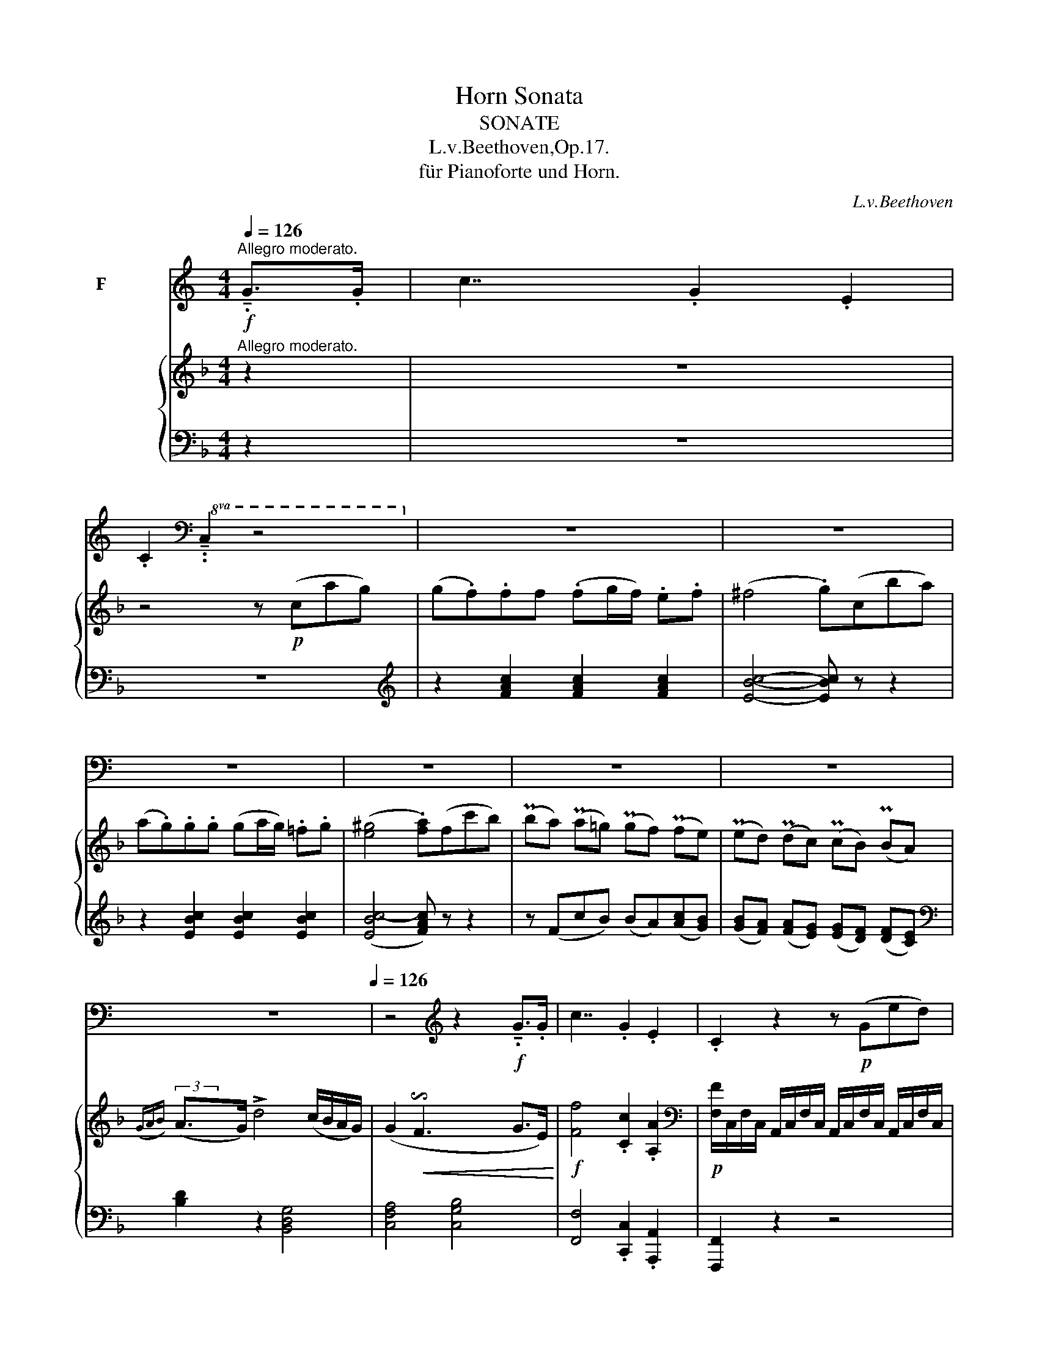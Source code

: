 X:1
T:Horn Sonata
T:SONATE
T:L.v.Beethoven,Op.17.
T:für Pianoforte und Horn.
C:L.v.Beethoven
%%score ( 1 2 ) { ( 3 5 ) | ( 4 6 ) }
L:1/8
Q:1/4=126
M:4/4
K:F
V:1 treble transpose=-7 nm="F ホルン"
V:2 treble transpose=-7 
V:3 treble nm="グランドピアノ"
V:5 treble 
V:4 bass 
V:6 bass 
V:1
[K:C]"^Allegro moderato."!f! !tenuto!.G>.G | c7/2 x/ .G2 .E2 | %2
 .C2[K:bass]!8va(! !tenuto!..C,2 z4!8va)! | z8 | z8 | z8 | z8 | z8 | z8[Q:1/4=180] | %9
[Q:1/4=80] z8[Q:1/4=126] | z4[K:treble] z2!f! !tenuto!.G>.G | c7/2 x/ .G2 .E2 | .C2 z2 z!p! (Ged) | %13
 (d.c).c.c (cd/c/) .B.c | (^c2 d2) z (Gfe) | (e.d).d.d (de/d/) .c.d | (^d2 e2) z2 !tenuto!.c>.=d | %17
"_cresc." (!tenuto!..e2 !tenuto!..e2 !tenuto!..e2 !tenuto!..e2) | %18
!mf! f4- .f!>(!(e/f/ g/f/e/d/)!>)! |!p! (d2 c7/2) x/ (d>B) | c2 z2 z4 | d3 !tenuto!.c (c.B).A.G | %22
 c2 z2 z4 | (^c!tenuto!.d)(e!tenuto!.d) (=c.B).A.G | %24
"_cresc." !tenuto!.c2 !tenuto!.C2 z2 !tenuto!.c>.c | !tenuto!.c2 !tenuto!.C2 z2!f! .B2 | %26
 .c2 .d2 .e2 .^f2 | !tenuto!.g!tenuto!.G/!tenuto!.A/ .B.G !tenuto!.c2 !tenuto!.C2 | %28
 !tenuto!.G,!tenuto!.G/!tenuto!.A/ .B.G !tenuto!.c!tenuto!.G!tenuto!.E!tenuto!.C | G,2 z2 z4 | %30
 z4 z2!p! (G>A) | (!tenuto!..B2 !tenuto!..B2 !tenuto!..B2 !tenuto!..B2) | B6 ((B>c)) | %33
 (!tenuto!..d2 !tenuto!..d2 !tenuto!..d2 !tenuto!..d2) | d6!p!"^calando."[Q:1/4=120] ((B>^c)) | %35
 (!tenuto!..d2 !tenuto!..d2 !tenuto!..^c2 !tenuto!..c2) |!pp! B6 z2 | z8 | %38
!p! z (G^F!tenuto!.G) G,2 z2 | z8 | z!pp! !tenuto!.d!tenuto!.d!tenuto!.d d2 z2 | z8 | %42
[Q:1/4=126] z"_cresc." .d.d.d .d.d.d.d |!f! .d.G, !tenuto!.f3 .G.A.B | c2 z2 z4 | z8 | %46
 z2!mp! .G,2 G4- | !tenuto!.G2!mp! .^F2 A4- | !tenuto!.A2!mp! .G2 B4- | !tenuto!.B2!mp! .A2 (c4- | %50
 c2!mp! B2) (d.c).B.A | G2 z2 z2!f! !tenuto!.G>.G | !tenuto!.c2 C2 z2 !tenuto!.c>.c | %53
 !tenuto!.d2 d2 z2 !tenuto!.d>.d | !tenuto!.e2 C2 z4 | z8 | z8[Q:1/4=80] |[Q:1/4=126] z8 | %58
[K:bass]!pp!!<(! (G,,6!<)! ^F,,2) |!pp! G,,2 z2 z4 | z8[Q:1/4=80] |[Q:1/4=126] z8 | %62
!pp!!<(! (G,,6!<)! ^F,,2) |!pp! G,,2 z2 z2[K:treble]!p! !tenuto!.d>.d | (e2 d2) z .d.e.^f | %65
 (g2 d2) z4 | z8 | z4 (3z!p! (d.^c) (3.d.d.d | (e2 d2) (3z!p! (d.^c) (3.d.e.^f | (g2 d2) z4 | z8 | %71
!f! !tenuto!.G !tenuto!.d2 !tenuto!.d d4- | .d !tenuto!.d2 !tenuto!.d d4- | %73
 .d !tenuto!.d2 !tenuto!.d2 !tenuto!.d2 (e/!tenuto!.^f/) | g2 z2!ff! G,2 z2 | G,2 z2 z2 :| z2 | %77
 z8 | z4 z2!p! (G>A) | (!tenuto!.._B2 !tenuto!..B2 !tenuto!..B2 !tenuto!..B2) | %80
 _B6[Q:1/4=120] (B>c) |!pp! (!tenuto!..d2 !tenuto!..d2 !tenuto!..d2 !tenuto!..d2) | %82
 d4- .d!mf![Q:1/4=126]"_cresc."._B.c.d |!f! _e7/2 x/ ._B2 .G2 | ._E2 z2 z4 | _e7/2 x/ ._B2 .G2 | %86
 ._E2 z2 z4 | c7/2 x/ .G2 .=E2 | .C2 z2 z4 | f7/2 x/ .c2 ._A2 | .F2 z2 z4 | f7/2 x/ .c2 .=A2 | %92
 .F2 z2 z4 |!mf! f7/2 x/"_cresc." !tenuto!.f2 !tenuto!.f2 | f7/2 x/ !tenuto!.f2 !tenuto!.f2 | %95
!f! c2 z2 z4 | z8 |!f! .C2 c2- .c._B._A.G | ._A.G.F.E .F.G.A.=B | c z z2 z4 | z8 | %101
!f! .G2 g2- .g!mp!.f._e.d | ._e.d.c.B .c._A.G.^F | G2 z2 z2[K:bass]!pp!!8va(! (C,2 | %104
 G,) z z2 z2 (C,2 | G,) z (C,2 G,) z (C,2 | G,)!8va)! z z2 z4 | z8 | %108
[K:treble] G,2 z2 z2"_cresc." !tenuto!.G>.G | G,2 z2 z2 !tenuto!.G>.G | %110
 !tenuto!.G,2 !tenuto!.G>.G !tenuto!.G,2 !tenuto!.G>.G | .G,.G.G,.G .G,.G.G,.G | %112
 (3.G,.G.G (3.G.G.G (3.G.G.G (3.G.A.B |!ff! c7/2 x/ .G2 .E2 | C2 z2 z4 | z8 | z8 | z8 | %118
 z4 z!p! (Ged) | (d.c).c.c (cd/c/) .B.c | (^c4 d)(Gfe) | (e.d).d.d (de/d/) .=c.d | %122
"_cresc." (^d2 e2- .e)(c=de) |!mf! f4!>(! (edc_B)!>)! |!p! (A_B=Bc) (c_BAG) | F2 z2 z4 | %126
 !tenuto!.c2 .c.c (B.c).d.e | f2 z2 z4 | !tenuto!.C.c.c.c (B.c).d.e | f2 z2 z4 | z8 | %131
!f! !tenuto!.G,.G/.A/ .B.G !tenuto!.c2 !tenuto!.C2 | %132
 !tenuto!.G,.G/.A/ .B.G !tenuto!.c!tenuto!.G!tenuto!.E!tenuto!.C | G,2 z2 z4 | z4 z2!p! (c>d) | %135
 (!tenuto!..e2 !tenuto!..e2 !tenuto!..e2 !tenuto!..e2) | e6 ((e>f)) | %137
 (!tenuto!..g2 !tenuto!..g2 !tenuto!..g2 !tenuto!..g2) | g6!p!"_calando."[Q:1/4=120] ((e>^f)) | %139
 (!tenuto!..g2 !tenuto!..g2[Q:1/4=114] !tenuto!..^f2 !tenuto!..f2) |!pp! e6[Q:1/4=120] z2 | z8 | %142
!p! z (cB!tenuto!.c) C2 z2 | z8 | z!pp! !tenuto!.e!tenuto!.e!tenuto!.e e2 z2 | z8 | %146
[Q:1/4=126] z"_cresc." .e.e.e .e.e.e.e |!f! .e.C !tenuto!.g3 .c.d.e | f2 z2 z4 | z8 | %150
!mp! .C2 .G2 c4- | !tenuto!.c2!mp! .B2 d4- | !tenuto!.d2!mp! .c2 e4- | !tenuto!.e2!mf! .d2 (f4- | %154
 f2 e2) (g.f).e.d | c2 z2 z2!f! !tenuto!.c>.c | !tenuto!.f2 z2 z2 !tenuto!.G>.G | %157
 !tenuto!.G,2 z2 z2 !tenuto!.^c>.c | !tenuto!.d2 z2 z2 !tenuto!.d>.d | !tenuto!.G2 z2 z4 | z8 | %161
[K:bass]!pp!!<(!!8va(! C,15/2 x/!<)! |!p!!>(! G,,15/2 x/!>)! |!pp! C,2!8va)! z2 z4 | z8 | %165
!pp!!<(!!8va(! C,15/2 x/!<)! |!p!!>(! G,,15/2 x/!>)! | %167
!pp! C,2!8va)! z2 z2[K:treble]!p! !tenuto!.G>.G | (A2 G2) z .G.A.B | (c2 G2) z4 | z8 | %171
 z4 (3z!p! (G.^F) (3.G.G.G | (A2 G2) (3z (G.^F) (3.G.A.B | (d2 c2) z4 | z8 | %175
!f! !tenuto!.C/.E/.G/.c/ .e/.c/.e/.c/ g7/2 x/ | !tenuto!.g/.e/.c/.G/ .c/.G/.E/.C/ G,7/2 x/ | %177
 !tenuto!.C/.E/.G/.c/ .e/.c/.e/.c/ g4- | .g"_cresc." !tenuto!.g2 !tenuto!.g2 !tenuto!.g2 g- | %179
 .g!ff!.g/.e/ .c/.G/.E/.G/ !tenuto!.C.e/.c/ .G/.E/.C/.G,/ |[K:bass]!8va(! C,2 z2 C,2 z2 | %181
 C,2!8va)! z2 z2 |] %182
[K:Eb][M:2/4][K:treble transpose=-7]"^Poco Adagio, quasi Andante."[Q:1/8=70]!p! !tenuto!.c/>.c/ | %183
[Q:1/8=72] (_ec/)z/4.c/4 (_ec/)z/4.c/4 | .=B.d z2 | z4 | z2 z!pp! (c/>d/) | ._e.e/>.e/ .e.e/>.e/ | %188
 ._e.d z2 | z4 | z2 z!p! !tenuto!._B/>.B/ | (_dB/)z/4.B/4 (dB/)z/4!mp!.B/4 | f3!p! (_e/=d/) | %193
 (d/.c/).c/.c/ (c/d/4.c/4) .=B/.c/ |!pp! !tenuto!.d!tenuto!.g/>.g/ g z | z !tenuto!.G/>.G/ G z | %196
 z !tenuto!.G,/>.G,/ G, !tenuto!.G,/>.G,/ | G, !tenuto!.G,/>.G,/ G, !tenuto!.G,/>.G,/ | %198
 !tenuto!.G,[Q:1/8=68]"_cresc."!tenuto!.G[Q:1/8=64]!tenuto!.G,[Q:1/8=60]!tenuto!.G, | %199
!p! !fermata!G,2[Q:1/8=92]"^\n\n" x4[Q:1/8=72] x[Q:1/8=140] x4[Q:1/8=60] !fermata!z2[Q:1/8=72] || %200
[K:C][M:2/2]"^RONDO""^Allegro moderato."[Q:1/2=72] z4 | z8 | z8 | z8 | z4!p! .G2 .G2 | %205
"_cresc." c7/2 x/ C7/2 x/ | B,7/2 x/ f7/2 x/ | %207
!p! (f!tenuto!.e) (e!tenuto!.d) (d!tenuto!.c) (c!tenuto!.B) | (d4 !tenuto!.c2) !tenuto!.G2 | %209
 (d4 !tenuto!.e2) !tenuto!.c2 | g2 z2 z2 !tenuto!.G2 | (d4 !tenuto!.e2) !tenuto!.c2 | %212
 g2 z2!p! .G2 .G2 | c7/2 x/"_cresc." C7/2 x/ | B,7/2 x/ f7/2 x/ | %215
!p! (f!tenuto!.e) (e!tenuto!.d) (d!tenuto!.c) (c!tenuto!.B) | (d4 !tenuto!.c2) !tenuto!.G2 | %217
 e4 (!tenuto!..e2 !tenuto!..e2) | (d4 g4) | (c3 d/!tenuto!.c/) (B2 c2) | (e4 d2) z2 | z8 | z8 | %223
 z8 | z2 .d2 .d2 .d2 |!<(! d6!<)! ^c2 |!p! !tenuto!.d2 !tenuto!.d2 !tenuto!.d2 !tenuto!.d2 | %227
!<(! d6!<)! ^c2 |!p! d2 z2 z4 | z8 | z8 | z2 (!tenuto!..d2 !tenuto!..d2 !tenuto!..d2) | %232
 !tenuto!.d2 (g.^f) .e.d.c.B | c2 z2 z2 .d.d | .d(B.g).^f .e.d.c.B | c2 z2 z4 | %236
 .G.^F.G.A!<(! .B.c.d.^d!<)! |!f! .e2 C2 z4 | z2!p! d2 z2 d2 | z8 |!f! .G,.G.A.B .c.d.e.c | %241
 B2 z2 z4 |!p! (G4 G,7/2) x/ | (G4 G,7/2) x/ | (G2 !tenuto!.G,2) (G2 !tenuto!.G,2) | %245
 (G4 G,7/2) x/ | z8 | z8 | z8 | z4!p! .G2 .G2 |"_cresc." c7/2 x/ C7/2 x/ | B,7/2 x/ f7/2 x/ | %252
!p! (f!tenuto!.e) (e!tenuto!.d) (d!tenuto!.c) (c!tenuto!.B) | (d4 !tenuto!.c2) !tenuto!.G2 | %254
 (d4 !tenuto!.e2) !tenuto!.c2 | g2 z2 z2 !tenuto!.G2 | (d4 .e2) .c2 | g2 z2 z4 | z8 | %259
"_cresc." G7/2 x/ G,7/2 x/ | C2 z2 z4 | z4 z2!p! !tenuto!.E2 | e4 (dcBA) | B4 E7/4 x/4 E7/4 x/4 | %264
 .A2 .A2 (A2 Bc) | B4 e4- | (!tenuto!..e2 !tenuto!..e2) (e2 _e2) | d6 (d2 | %268
 c7/4) x/4 (c2 A7/4) x/4 (A2 | G2) z2 z4 | z8 |!p! .e2 !tenuto!.E2 z4 | z8 | .e2 !tenuto!.E2 z4 | %274
 z8 | (c4 !tenuto!.B2) !tenuto!.G2 | z8 | z4!p! !tenuto!.g2 !tenuto!.g2 | g4 (fed!tenuto!.^c) | %279
{/e} (d^cde) !tenuto!.f2 !tenuto!.f2 | (f3 e) (dcBA) | (^G.e).e.e .e.e.e.e | e4 (dcBA) | f6 (d2 | %284
 !tenuto!.e2) .e2 .e2 .e2 | A2 z2 z4 | z8 | z8 | z8 | z2!p! !tenuto!.E2 !tenuto!.E2 !tenuto!.E2 | %290
 e4 (dcBA) | A2 z2 z4 | z2 !tenuto!.E2 !tenuto!.E2 !tenuto!.E2 | E2 z2 z4 | z8 | z8 | z8 | %297
 z2!p! .G,2 z2 .G,2 | !tenuto!.f3 .e .d.c.B.A | !tenuto!.G3 .A .B.c.d.e | !tenuto!.f3 .e .d.c.B.A | %301
[Q:1/2=68]{/A} .G.^F{/A}.G.F[Q:1/2=64] .G.A[Q:1/2=60]._B.=B |[Q:1/2=72]!p! c7/2 x/ C7/2 x/ | %303
 B,7/2 x/ f7/2 x/ |!p! (f!tenuto!.e) (d!tenuto!.c) (B!tenuto!.A) (g!tenuto!.f) | (e4 d2) z2 | z8 | %307
!p!"_cresc." G7/2 x/ G,7/2 x/ |!mp! C2 z2 z4 |[Q:1/2=70] z4[Q:1/2=64] z2!p! !tenuto!.G2[Q:1/2=68] | %310
[Q:1/2=72] (d4 .e2) .c2 | g2 z2 z2 !tenuto!.G2 | (d4 .e2) .c2 | g2 z2 z4 | z8 | %315
!p!"_cresc." G7/2 x/ G,7/2 x/ |!mp! C2 z2 z4 | z4 z2 c2- | .c2 .C2 z2 c2- | .c2 .C2 z2 (c2 | %320
 !tenuto!.g2) !tenuto!.g!tenuto!.g (g.f).e.d | !tenuto!.c2 z2"_cresc." (3.C.c.c (3.c.c.c | %322
 !tenuto!.c2 z2 (3.C.c.c (3.c.c.c | !tenuto!.c2 z2 (3.C.c.c (3.c.c.c | %324
 (3.C.c.c (3.c.c.c (3.C.c.c (3.c.c.c | (3.G,.G.G (3.G.G.G (3.G,.G.G (3.G.G.G | %326
 (3.G,.G.G (3.G.G.G (3.G,.G.G (3.G.G.G |!f! G,2 z2 z4 | %328
!ff!!<(! (3.G,.G.G[Q:1/2=70] (3.G.G.G[Q:1/2=66] (3.G.A.B[Q:1/2=62] (3.c.d.e!<)! |[Q:1/2=72] f8- | %330
!>(! !fermata!f3 !fermata!x!>)!!pp! .G2 .G2 | c7/2 x/ C7/2 x/ | B,2 z2!p! .G2 .G2 | %333
 c7/2 x/ C7/2 x/ |!<(! B,2 z2 .G2 .G2 | c7/2 x/ C7/2!<)! x/ |!ff! _B15/2 x/ |!p! A2 z2 z4 | z8 | %339
!f! .c(g/.e/) (3.c.G.E .c.g/.e/ .c/.G/.E/.C/ | G,2 z2 z4 | %341
 .c(g/.e/) (3.c.G.E .c.g/.e/ .c/.G/.E/.C/ | G,2 z2 z4 | z2 .G,2 .C2 .E2 | .G2 .G2 .c2 .e2 | %345
 (g4- g^f=fe) | !trill(!Td8[Q:1/2=68][Q:1/2=64][Q:1/2=60] |[Q:1/2=72] c2 z2 z4 | z8 | %349
!p! (c4- cdef) | (!tenuto!..g2 !tenuto!..g2 !tenuto!..g2 !tenuto!..g2) | c2 z2 z4 | z8 | %353
 (c4- cdef) | (^f.g).g.g .g.g.g.g | c2 z2 z4 |"_rallentando." z8 | %357
[Q:1/2=70] z8[Q:1/2=68][Q:1/2=66] | z4!pp![Q:1/2=64] .G2 .G2 |[Q:1/2=62] c7/2 x/ C7/2 x/ | %360
[Q:1/2=60] B,7/2 x/ f7/2 x/ | %361
[Q:1/2=58] (f!tenuto!.e) (e!tenuto!.d)[Q:1/2=56] (d!tenuto!.c)[Q:1/2=54] (c!tenuto!.B) | %362
[Q:1/2=84]!mf!"^Allegro moderato." c2 z2!f! (3.G.g.g (3.g.g.g | g2 z2 (3.G.g.g (3.g.g.g | %364
 g2 z2 z4 |!ff! (3.c.g.e (3.c.e.c (3.G.c.G (3.E.G.E | %366
 !tenuto!.C2 z2[K:bass]!8va(! !tenuto!.C,2 z2 | !tenuto!.C,2!8va)! z2 |] %368
V:2
[K:C] x2 | x8 | x2[K:bass]!8va(! x6!8va)! | x8 | x8 | x8 | x8 | x8 | x8 | x8 | x4[K:treble] x4 | %11
 x8 | x8 | x8 | x8 | x8 | x8 | x8 | x8 | x8 | x8 | x2- x3/4 x/4 x x4 | x8 | x8 | x8 | x8 | x8 | %27
 x8 | x8 | x8 | x8 | x8 | x4- x x x2 | x8 | x4- x x x2 | x8 | x8 | x8 | x8 | x8 | x8 | x8 | x8 | %43
 x8 | x8 | x8 | x8 | x8 | x8 | x8 | x8 | x8 | x8 | x8 | x8 | x8 | x8 | x8 | %58
[K:bass] x4-!p!!>(! x2 x2!>)! | x2 x2 x4 | x8 | x8 | x4-!p!!>(! x2 x2!>)! | x2 x2 x4[K:treble] | %64
 x8 | x8 | x8 | x8 | x8 | x8 | x8 | x8 | x8 | x8 | x8 | x6 :| x2 | x8 | x8 | x8 | x4- x x x2 | x8 | %82
 x8 | x8 | x8 | x8 | x8 | x8 | x8 | x8 | x8 | x8 | x8 | x8 | x8 | x8 | x8 | x8 | x8 | x8 | x8 | %101
 x8 | x8 | x6[K:bass]!8va(! x2 | x8 | x8 | x!8va)! x7 | x8 |[K:treble] x8 | x8 | x8 | x8 | x8 | %113
 x8 | x8 | x8 | x8 | x8 | x8 | x8 | x8 | x8 | x8 | x8 | x8 | x8 | x8 | x8 | x8 | x8 | x8 | x8 | %132
 x8 | x8 | x8 | x8 | x4- x x x2 | x8 | x4- x x x2 | x8 | x8 | x8 | x8 | x8 | x8 | x8 | x8 | x8 | %148
 x8 | x8 | x8 | x8 | x8 | x8 | x8 | x8 | x8 | x8 | x8 | x8 | x8 |[K:bass]!8va(! x8 | x8 | %163
 x2!8va)! x6 | x8 |!8va(! x8 | x8 | x2!8va)! x2 x4[K:treble] | x8 | x8 | x8 | x8 | x8 | x8 | x8 | %175
 x8 | x8 | x8 | x8 | x8 |[K:bass]!8va(! x8 | x2!8va)! x4 |][K:Eb][M:2/4][K:treble transpose=-7] x | %183
 x4 | x4 | x4 | x4 | x4 | x4 | x4 | x4 | x4 | x2- x3/4 x/4 x | x4 | x4 | x4 | x4 | x4 | x4 | x13 || %200
[K:C][M:2/2] x4 | x8 | x8 | x8 | x8 | x8 | x8 | x8 | x8 | x8 | x8 | x8 | x8 | x8 | x8 | x8 | x8 | %217
 x8 | x8 | x8 | x8 | x8 | x8 | x8 | x8 | x4-!p!!>(! x2 x2!>)! | x8 | x4-!p!!>(! x2 x2!>)! | x8 | %229
 x8 | x8 | x8 | x8 | x8 | x8 | x8 | x8 | x8 | x8 | x8 | x8 | x8 | x8 | x8 | x8 | x8 | x8 | x8 | %248
 x8 | x8 | x8 | x8 | x8 | x8 | x8 | x8 | x8 | x8 | x8 | x8 | x8 | x8 | x8 | x8 | x8 | x8 | x8 | %267
 x8 | x8 | x8 | x8 | x8 | x8 | x8 | x8 | x8 | x8 | x8 | x8 | x8 | x3 x3/4 x/4 x3 x3/4 x/4 | x8 | %282
 x6 x x3/4 x/4 | x4- .x2 x2 | x8 | x8 | x8 | x8 | x8 | x8 | x8 | x8 | x8 | x8 | x8 | x8 | x8 | x8 | %298
 x8 | x8 | x8 | x8 | x8 | x8 | x8 | x8 | x8 | x8 | x8 | x8 | x8 | x8 | x8 | x8 | x8 | x8 | x8 | %317
 x8 | x8 | x8 | x8 | x8 | x8 | x8 | x8 | x8 | x8 | x8 | x8 | x8 | x8 | x8 | x8 | x8 | x8 | x8 | %336
 x8 | x8 | x8 | x8 | x8 | x8 | x8 | x8 | x8 | x8 | %346
 x/x/x/x/ (6:4:6x/x/x/x/x/x/ (6:4:6x/x/x/x/x/x/ (6:4:5x/x/!trill)!x (c/d/) | x8 | x8 | x8 | x8 | %351
 x8 | x8 | x8 | x8 | x8 | x8 | x8 | x8 | x8 | x8 | x8 | x8 | x8 | x8 | x8 | x4[K:bass]!8va(! x4 | %367
 x2!8va)! x2 |] %368
V:3
"^Allegro moderato." z2 | z8 | z4 z!p! (cag) | (g.f).ff (.fg/f/) .e.f | (^f4 .g)(cba) | %5
 (a.g).g.g (ga/g/) .=f.g | ([e^g]4 .[fa])(fc'b) | (Pba) (Pa=g) (Pgf) (Pfe) | %8
 (Ped) (Pdc) (PcB) (PBA) |({GAB)} (A>G) !>!d4 (c/B/A/G/) | %10
 (G2!<(! !invertedturn!F3 x/4x/4x/4x/4 G>E)!<)! |!f! [Ff]4 .[Cc]2 .[A,A]2 | %12
[K:bass]!p! [F,F]/C,/F,/C,/ A,,/C,/F,/C,/ A,,/C,/F,/C,/ A,,/C,/F,/C,/ | %13
 A,,/C,/F,/C,/ A,,/C,/F,/C,/ A,,/C,/F,/C,/ A,,/C,/F,/C,/ | %14
 B,,/C,/E,/C,/ B,,/C,/E,/C,/ B,,/C,/E,/C,/ B,,/C,/E,/C,/ | %15
 B,,/C,/E,/C,/ B,,/C,/E,/C,/ B,,/C,/E,/C,/ B,,/C,/E,/C,/ | %16
 A,,/C,/F,/C,/ A,,/C,/F,/C,/ A,,/C,/F,/C,/ A,,/C,/F,/C,/ | %17
 C,/"_cresc."_E,/A,/E,/ C,/_G,/A,/G,/ C,/F,/A,/F,/ C,/E,/A,/E,/ | %18
!mf! D,/F,/B,/F,/ D,/^F,/B,/F,/ D,/=G,/B,/G,/ B,,/D,/G,/D,/ | %19
!p! A,,/C,/=F,/C,/ A,,/C,/F,/C,/ B,,/C,/=E,/C,/ B,,/E,/C,/B,,/ | %20
[K:treble]!p! z/ A,/C/F/ A/c/f/c/ (a/g/)f/e/ d/c/B/A/ | B2 z2 z4 | %22
!p! A/A,/C/F/ A/c/f/c/ (a/g/)f/e/ d/c/B/A/ | B2 z2 z4 | %24
"_cresc." F/[I:staff +1]F,/E,/F,/ E,/F,/G,/A,/ B,/G,/^F,/G,/ F,/G,/A,/B,/ | %25
 C/A,/^G,/A,/ G,/A,/B,/C/[I:staff -1] .D/B,/A,/B,/!f! .E/C/=B,/C/ | %26
 .F/D/^C/D/ .G/E/^D/E/ .A/F/E/F/ .G/F/E/=D/ | =C2 z2 z/ A,/C/F/ A/c/f/a/ | %28
 g2 z2 z/!<(! A,/C/F/ A/c/f/a/!<)! |!ff! gc'/g/ e/c/G/E/ z c/G/ E/C/[I:staff +1]G,/E,/ | %30
[I:staff -1] z8 | z2[K:bass]!p! (.[E,G,C]2 .[E,G,C]2 .[E,G,C]2) | [E,G,C]6 z2 | %33
 z2 (.[E,^A,E]2 .[E,A,E]2 .[E,A,E]2) | [E,^A,E]6"_calando." z2 | %35
!p! (.[G,=B,E]2 .[G,B,E]2 .[=A,B,^D]2 .[A,B,D]2) | %36
!pp! [=B,E]6[K:treble]"^""^" (!invertedturn!c>d) | (.e2 .[Gce]2 .[Gce]2 .[Gce]2) | %38
 [Gce]6 (!invertedturn!e>f) | (.g2 .[^Aeg]2 .[Aeg]2 .[Aeg]2) | %40
 [^Aeg]6"^""^" (!invertedturn!e>^f) |"_calando." (.[=Beg]2 .[Beg]2) (.[A^d^f]2 .[Adf]2) | %42
 [G=Be]6 z2 | z4 ((([e_be']4 |!f! [faf']))).A (c'3 =b/a/ g/f/e/d/) | (d.c).c.c (Tc2{=Bc} d=B) | %46
 cC/c/ C/"_cresc."c/=B,/=B/ A,/A/G,/G/[I:staff +1] F,/[I:staff -1]F/[I:staff +1]E,/[I:staff -1]E/ | %47
 D,/D/D/d/ D/d/C/c/ =B,/=B/A,/A/ G,/G/F,/F/ | %48
[I:staff +1] E,/[I:staff -1]E/E/e/ E/e/D/d/ ^C/^c/_B,/_B/ A,/A/G,/G/ | %49
[I:staff +1] F,/[I:staff -1]F/F/f/ F/f/E/e/ D/d/=C/=c/ =B,/=B/A,/A/ | %50
 z (=B,/=B/) z (C/c/) z (A,/A/) z (B,/B/) |!f! [Cc]2 .[Gg]2 [cc']4- | [cc']2 .[=B=b]2 [dd']4- | %53
 [dd']2 .[^c^c']2 [ee']4- | [ee']2 .[dd']2 [ff']4- | %55
 [ff'] z/ [ac'f']/z/[ac'f']/z/[g=be']/ z/ [fad']/z/[egc']/z/[dfb]/z/[cea]/ | %56
 z/ [=Bdg]/z/[Acf]/z/[GBe]/z/[FAd]/ z/ [EGc]/z/[DFB]/z/[CEA]/z/[=B,DG]/ | %57
!p! (([A,C_E^F]4 [^G,=B,D=F]4)) |!pp!!<(! [CE]2 [C_E]2!<)!!p!!>(! [CD]2 [=B,G]2!>)! | %59
!pp! [CE]!f! z/ [gbe']/z/[gbe']/z/[fad']/ z/ [egc']/z/[df=b]/z/[cea]/z/[=Bdg]/ | %60
 z/ [Acf]/z/[G=Be]/z/[FAd]/z/[EGc]/ z/ [DFB]/z/[CEA]/z/[=B,DG]/z/[A,C_E^F]/ | %61
!p!!p! ([D=F]4 [C=E]4) |!pp!!<(! [C_E]4!<)!!p!!>(! [CD]2!pp! [=B,DG]2!>)! | %63
[K:bass]!p! =E,/G,/C/G,/ E,/G,/C/G,/ E,/G,/C/G,/ E,/G,/C/G,/ | %64
 F,/G,/=B,/G,/ F,/G,/B,/G,/ F,/G,/B,/G,/ F,/G,/B,/G,/ | %65
 z4 z3/2[K:treble]!p! !tenuto!.c<!tenuto!.d!tenuto!.e/ | %66
 (g!tenuto!.f)(e!tenuto!.d) (d!tenuto!.c)(c!tenuto!.=B) | %67
 c[K:bass]!p! C/G,/ E,/G,/C/G,/ E,/G,/C/G,/ E,/G,/C/G,/ | %68
 F,/G,/=B,/G,/ F,/G,/B,/G,/ F,/G,/B,/G,/ F,/G,/B,/G,/ | z4[K:treble] (3z{/d'} (c'.=b) (3.c'.d'.e' | %70
 (3.f'.e'.d' (3.c'.=b.a (3.g.f.e (3.d.c.=B | c2 z2 z!f! (g/a/ =b/c'/d'/b/ | %72
 c'2) z2 z (3(f'/e'/d'/ (3c'/=b/a/ (3g/a/b/ | %73
 .c')(3(f'/e'/d'/ (3c'/=b/a/ (3g/a/b/ .c')(3(f'/e'/d'/ (3c'/b/a/ (3g/a/b/ | c'2) z2!ff! [EGc]2 z2 | %75
 C2 z2 z2 :|!ff! [G,G]>[G,G] | [Cc]4 .G2 ._E2 | .C2 z2 z4 | z2!p! (.C2 .C2 .C2) | C6 z2 | %81
 z2!pp! (._D2 .D2 .D2) | _D6 z2 | %83
!f![I:staff +1] C,/_A,/_E,/C/ E,/C/A,/[I:staff -1]_E/ A,/E/C/_A/ C/A/E/c/ | %84
 _E/c/_A/_e/ A/e/c/_a/ c/a/e/c'/ e/c'/a/_e'/ | %85
[I:staff +1] C,/_A,/_E,/[I:staff -1]C/[I:staff +1] E,/[I:staff -1]C/[I:staff +1]A,/[I:staff -1]_E/[I:staff +1] A,/[I:staff -1]E/C/_A/ C/A/E/c/ | %86
 _E/c/_A/_e/ A/e/c/_a/ c/a/e/c'/ e/c'/a/_e'/ | %87
[I:staff +1] C,/=A,/_E,/C/ E,/C/A,/[I:staff -1]_E/[I:staff +1] A,/[I:staff -1]E/C/=A/ C/A/E/c/ | %88
 _E/c/A/_e/ A/f/c/a/ B/f/_d/b/ c/a/e/c'/ | %89
[I:staff +1] _D,/B,/F,/_D/ F,/D/B,/[I:staff -1]F/ B,/F/D/B/ D/B/F/_d/ | %90
 F/_d/B/f/ B/f/d/b/ d/b/f/_d'/ f/d'/b/f'/ | %91
[I:staff +1] =D,/B,/F,/=D/ F,/D/B,/F/ B,/[I:staff -1]F/=D/B/ D/B/F/=d/ | %92
 F/=d/B/f/ B/f/d/b/ d/b/f/=d'/ f/d'/b/f'/ | %93
!mf! B/b/_e/b/ e/_e'/b/e'/"_cresc." B/b/e/b/ e/e'/b/e'/ | %94
 B/b/=e/b/ e/=e'/b/e'/ B/b/e/b/ e/e'/b/e'/ |!f! [f=af'] z f'2- f'._e'._d'.c' | %96
{/_e'} ._d'.c'.b.a .b.c'.d'.=e' | .f' .[A,CF].[A,CF].[A,CF] z .[C_EF].[CEF].[CEF] | %98
 z .[B,_DF].[B,DF].[B,DF] z .[G,B,DE].[G,B,DE].[G,B,DE] | [_A,CF] z c'2- c'.b._a.g | %100
{/_b} ._a.g.f.e .f.g.a.=b | c' .[G,CE].[G,CE].[G,CE] z .[G,B,E].[G,B,E].[G,B,E] | %102
 z .F.F.F z .F.F.F |!pp! z/ (c/e/g/ c'/b/_a/g/) (a/c/f/a/ c'/a/g/f/) | %104
 (g/c/e/g/ c'/b/_a/g/) (a/c/f/a/ c'/a/g/f/) | (g/c/e/g/ c'/_a/g/f/) (g/c/e/g/ c'/a/g/f/) | %106
 g/C/E/G/ c/=B/c/B/ c/B/=A/G/ F/E/D/C/ | =B,/D/F/=B/ d/^c/d/c/ d/=c/B/A/ G/F/E/D/ | %108
 C/E/G/c/ e/^d/e/d/ e/=d/c/=B/"_cresc." A/G/F/E/ | D/F/=B/d/ f/e/f/e/ f/e/d/c/ B/A/G/F/ | %110
 G/g/^f/g/ f/g/G/g/ A/a/^g/a/ g/a/A/a/ | _B/_b/a/b/ B/b/A/a/ B/b/A/a/ B/b/A/a/ | %112
!ff! B/b/A/a/ G/g/F/f/ E/e/D/d/ C/c/B,/B/ | [A,A]2 z2 z4 |!ff! [ff']4 .[cc']2 .[Aa]2 | %115
!p! (g.f).ff (.fg/f/) .e.f | (^f4 .g)(cba) | (a.g).g.g (ga/g/) .=f.g | ([e^g]4 .[fa]) z z2 | %119
[K:bass]!p! A,,/C,/F,/C,/ A,,/C,/F,/C,/ A,,/C,/F,/C,/ A,,/C,/F,/C,/ | %120
 B,,/C,/E,/C,/ B,,/C,/E,/C,/ B,,/C,/E,/C,/ B,,/C,/E,/C,/ | %121
 B,,/C,/E,/C,/ B,,/C,/E,/C,/ B,,/C,/E,/C,/ B,,/C,/E,/C,/ | %122
"_cresc." A,,/C,/F,/C,/ A,,/C,/F,/C,/ C,/F,/A,/F,/ C,/F,/A,/F,/ | %123
!mp! D,/F,/B,/F,/ D,/F,/B,/F,/ _E,/G,/B,/G,/ E,/G,/B,/G,/ | %124
!p! D,/F,/B,/F,/ D,/F,/B,/F,/ _E,/F,/A,/F,/ E,/A,/F,/E,/ | %125
[K:treble]!p! z/ D/F/B/ d/f/b/f/ (d'/c'/)b/a/ g/f/_e/d/ | _e2 z2 z4 | %127
 d/D/F/B/ d/f/b/f/ (d'/c'/)b/a/ g/f/_e/d/ | _e2 z2 z4 | %129
 z/ D/F/B/"_cresc." d/f/b/d'/ z/ =E/G/B/ e/g/b/e'/ | z/ F/A/c/ f/a/c'/f'/ z/ =B,/D/F/ =B/d/f/=b/ | %131
!f! [cc']2 z2 z/ A,/C/F/ A/c/f/a/ | g2 z2 z/ A,/C/F/ A/c/f/a/ | %133
!ff! gc'/g/ e/c/G/E/ z c/G/ E/C/[I:staff +1]G,/E,/ |[I:staff -1] z4 z2 z2 | %135
 z2!p! (.[A,CF]2 .[A,CF]2 .[A,CF]2) | [A,CF]6 z2 | z2 (.[A,^DA]2 .[A,DA]2 .[A,DA]2) | [A,^DA]6 z2 | %139
!p!"_calando." (.[CEA]2 .[CEA]2 .[=DE^G]2 .[DEG]2) |!pp! [EA]6[K:treble] (!invertedturn!f>g) | %141
 (.a2 .[cfa]2 .[cfa]2 .[cfa]2) | [cfa]6 (!invertedturn!a>b) | (.c'2 .[^dac']2 .[dac']2 .[dac']2) | %144
 [^dac']6"^""^" (!invertedturn!a>=b) |"_calando." (.[eac']2 .[eac']2) (.[=d^g=b]2 .[dgb]2) | %146
 [cea]6 z2 | z4 ([_e_e']4 |!f! .d').d (f'3 =e'/d'/ c'/b/a/g/) | (g.f).f.f (Tf2{ef} g=e) | %150
 f"_cresc."F/f/ F/f/E/e/ D/d/C/c/ B,/B/A,/A/ | G,/G/G/g/ G/g/F/f/ E/e/D/d/ C/c/B,/B/ | %152
 A,/A/A/a/ A/a/G/g/ ^F/^f/_E/_e/ D/d/C/c/ | B,/B/B/b/ B/b/A/a/ G/g/=F/=f/ =E/=e/D/d/ | %154
 z (E/e/) z (F/f/) z (D/d/) z (E/e/) |!f! .[Ff]2 .[Cc]2 [Ff]4- | [Ff]2 .[Ee]2 [Gg]4- | %157
 [Gg]2 .[^F^f]2 [Aa]4- | [Aa]2 .[Gg]2 [Bb]4- | %159
 [Bb] z/ [dfb]/z/[dfb]/z/[cea]/ z/ [Bdg]/z/[Acf]/z/[GBe]/z/[FAd]/ | %160
 z/ [EGc]/z/[DFB]/z/[CEA]/z/[B,DG]/ z/ [A,CF]/z/[G,B,E]/z/D/z/C/ |!<(! =B,4 D4!<)! | %162
!p!!>(! C4 C4!>)! | %163
!pp! [FA]!f! z/ [ac'f']/z/[ac'f']/z/[gbe']/ z/ [fad']/z/[egc']/z/[dfb]/z/[cea]/ | %164
 z/ [Bdg]/z/[Acf]/z/[GBe]/z/[FAd]/ z/ [EGc]/z/[DF=B]/z/[_DF_B]/z/[CFA]/ | %165
!pp!!<(! [=B,=DF_A]4 [F,B,F]4!<)! |!p!!>(! [G,CF]4 [G,CE]4!>)! | [=A,CF]2 z2 z4 | z8 | %169
 z4 z3/2[K:treble]!p! !tenuto!.f<!tenuto!.g!tenuto!.a/ | %170
 (c'!tenuto!.b)(a!tenuto!.g) (g!tenuto!.f)(f!tenuto!.e) | f2 z2 z4 | z8 | %173
 z4 (3z!p!{/g} (fe) (3.f.g.a | (3.b.a.g (3.f.e.d (3.c.B.A (3.G.F.E | F2 z2!f! (b/a/g/f/ e/d/c/B/ | %176
 A2) z2 (e/f/g/a/ b/c'/d'/e'/ | f'2) z2 (e/f/g/a/ b/c'/d'/e'/ | %178
"_cresc." f'/)c'/=b/c'/ ^c'/d'/_e'/=e'/ f'/=c'/b/c'/ ^c'/d'/_e'/=e'/ |!ff! f'2 z2 [cfac']2 z2 | %180
 [Acfa]f/c/ A/F/C/A,/ z F/C/[I:staff +1] A,/F,/C,/A,,/ |[I:staff -1] z4 z2 |] %182
[K:Ab][M:2/4]"^Poco Adagio, quasi Andante." z | %183
!p![I:staff +1] !tenuto!..[F,A,C][I:staff -1] z[I:staff +1] !tenuto!..[F,A,C][I:staff -1] z | %184
[I:staff +1] .[=E,G,C].[E,G,C][I:staff -1] z f/>f/ | (af/)z/4.f/4 (af/)z/4.f/4 | .[=ec'].[Gc] z2 | %187
!pp! .[CF].[CF]/>.[CF]/ .[_CF].[CF]/>.[CF]/ | .[B,F].[B,E] z!pp! .[=cf]/>.[cf]/ | %189
 .[eb].[eb]/>.[eb]/ .[A=d].[Ad]/>.[Ad]/ | [Ge] z z2 |[K:bass]!p! [_G,B,] z [G,B,] z | %192
 [F,B,]3!p! ([F,-B,] | [F,=B,])[A,B,][G,B,][F,B,] |!pp! [=E,C] z z[K:treble] [=da]/>[da]/ | %195
 [=eg] z z [Af]/>[Af]/ | [G=e] z z [FA=B=d]/>[FABd]/ | %197
 [=EGc] [FA=B=d]/>[FABd]/ [EGc] [FABd]/>[FABd]/ | %198
 ([=EGc-]"_cresc."c/4=B/4=d/4c/4 =e/4d/4f/4e/4g/4^f/4=a/4g/4) | %199
!p! !fermata![=e_b]2 b/4=a/4g/4^f/4!>(!g/4a/4b/4c'/4=d'/4c'/4b/4a/4g/4=f/4=e/4=d/4c/4^c/4d/4!>)!=A/4!pp! =c4 !fermata![=EB]2 || %200
[K:F][M:2/2]"^Allegro moderato."!p! .c2 .c2 | (f4 F4) | E4 b4 | (Pba) (Pgf) (Ped) (c'b) | %204
 (a4 g2) z2 |[I:staff +1] .[F,A,]"_cresc.".[G,B,].[A,C].[B,D][I:staff -1] .[CE].[DF].[EG].[FA] | %206
 .[GB].[Ac].[Bd].[ce] .[df].[eg].[fa].[gb] |!p! z [fa] z [B,D] z [A,C] z [G,B,] | %208
 z [B,E] z [B,E] [A,F]2 z2 | z8 |!p! (3(c'=bd' (3c'_ba (3gfe (3faf) | c2 z2 z4 | %212
"_cresc." (3(c'=bd' (3c'_ba (3gfe (3dc!p!B) |!p! A2 z2 z4 |"_cresc." [Bb]4 [Ee]4 | %215
!p! z [Ff] z [B,D] z [A,C] z [G,B,] | z [B,E] z [B,E] [A,F]2 z2 | %217
[K:bass]!p! (3(C,F,A, (3CA,F,) (3(C,F,A, (3CA,F,) | (3(C,E,G, (3CG,E,) (3(C,E,G, (3CG,E,) | %219
 (3(C,F,A, (3CA,F,) (3(C,G,B, (3C,F,A,) |[K:treble] (3z!p! FG (3AB=B (3cde (3fg^g | a4 (.a2 .a2) | %222
 (a6 g2 | f2 e2 d2 c2 | =B2) z2 z4 |!<(! z2 (3(ga=b!<)!!>(! (3c'bc' (3_e'd'c'!>)! |!p! =b2) z2 z4 | %227
 z/!<(! (g/^f/g/ ^g/a/_b/=b/!<)!!mf!!>(! c'/d'/_e'/d'/ f'/e'/d'/c'/)!>)! | %228
!mp! (3.=b.d'.c'!f! (3.b.a.=g (3.^f.=e.d (3.c.=B.A | (3.=B.d.c (3.B.A.=G (3.^F.=E.D (3.C.=B,.A, | %230
 (3.=B,.D.C (3.B,[I:staff +1].A,.=G,!>(! (3.^F,.=E,.D, (3.C,.=B,,.A,,!>)! | %231
 G,,[I:staff -1] z z2 z4 | z8 |!p! f2 (d'c') .=b.a.g.f | e2 z2 z4 | f(dd').c' .=b.a.g.f | %236
 e2 z2 z4 |!f! (fefg a=bc'a) |!p! (3.g!p!(c'.=b) (3.c'.g.e (3.d(g.^f) (3.g.=f.d | %239
 (C/c/)(=B,/=B/)!<(! (C/c/)(D/d/) (E/e/)(F/f/) (G/g/)(^G/^g/)!<)! |!f! [Aa]4- [Aa][=B=b][cc'][Aa] | %241
!mp! (3[Gg]!p! (e'.d') (3.c'.=b.a (3.g(a.g) (3.f.e.d | (3cGE[I:staff +1] (3CG,E, (3C,E,G, (3CG,E, | %243
[I:staff -1] x8 | x8 | %245
"_cresc." z/[I:staff +1] E,/F,/G,/ A,/B,/C/D/[I:staff -1] E/F/G/A/ B/c/d/!mp!e/ |!p! (f4 F4) | %247
 E4 b4 | (Pba) (Pgf) (Ped) (c'b) | (a4 g2) z2 | %250
[I:staff +1] .[F,A,]"_cresc.".[G,B,].[A,C].[B,D][I:staff -1] .[CE].[DF].[EG].[FA] | %251
 .[GB].[Ac].[Bd].[ce] .[df].[eg].[fa].[gb] |!p! z [fa] z [B,D] z [A,C] z [G,B,] | %253
 z [B,E] z [B,E] [A,F]2 z2 | z8 |!p! (3(c'=bd' (3c'_ba (3gfe (3faf) | c2 z2 z4 | %257
 c'/=b/d'/c'/ _b/a/g/f/ e/d/c/=B/ c/d/_e/=e/ |"_cresc." f4 F4 | E4 [eb]4 | %260
 (Pba) (Pag) (Pgf) (Pf!mf!e) |!p! (([eg]4 f2)) z2 | %262
[K:bass]!p! (3D,F,A, (3D,F,A, (3D,F,A, (3D,F,A, | (3^C,E,A, (3C,E,A, (3C,E,A, (3z (C,A,) | %264
 (3z (D,A,) (3z (D,G,) (3z (D,A,) (3z (F,A,) | (3z (E,A,) (3z (D,A,) (3z (^C,A,) (3z ([C,E,]A,) | %266
 (3z (D,A,) (3z (G,^C) (3z (F,D) (3z (F,D) | (3z (F,D) (3z (F,=B,) (3z (E,C) (3z (G,C) | %268
 (3z (A,D) (3z (A,D) (3z (F,=B,) (3z (F,B,) | [E,C]2[K:treble] A/e/a/e/ A/f/a/f/ A/g/a/g/ | %270
!p! [Aa]4 ([Gg][Ff][Ee][Dd]) | ([Ee]4 A2) A2 | d2 [Ad]2 [G^ce]2 [Fdf]2 | [Ee]4 [Aa]4- | %274
 (.[Aa]2 .[Aa]2) (([Aa]2 [_A_a]2)) | g6 (([eg]2 | .[df]2)) (([df]2 .[=Bd]2)) (d2 | c4) z4 | %278
[K:bass]!p! (3^F,A,D (3F,A,D (3F,A,D (3F,A,D | (3G,B,D (3G,B,D (3G,B,^C (3G,B,D | %280
 (3z (G,E) (3z ([G,^C]E) (3z ([=F,A,]D) (3z ([D,^G,]D) | %281
 (3z (E,^C) (3z ([E,B,]C) (3z ([F,A,]D) (3z ([G,C]E) | (3FDA, (3DA,F, (3A,F,D, (3A,F,D, | %283
 (3B,E,D, (3B,E,D, (3B,E,D, (3G,E,D, | (3A,F,D, (3A,F,D, (3A,E,^C, (3A,E,C, | %285
[K:treble] (3z ^FA (3=cAc (3^fcf (3afa |!p! c'4 (bag^f) |"^" (!turn!g (3x/x/x/ ga) .b2 .b2 | %288
 (b3 a) (gfed) | (^c"_cresc.".a).a.a .a.a.a!mp!.a |!p! a4 gfed | b6 (^g2 | a2) a2 a2 a2 | %293
 d2 z2!p! (3(D_E=E (3FG^G) | A2 z2 (D/_E/=E/F/ ^F/=G/_A/=A/) |"_decresc." B2 z2 (3(E=F^F (3G_A=A | %296
 B2) z2 (3(ef^f (3g_a=a) |!pp! (3(ba_a (3g^f=f (3ef^f (3ga=a) | [eb]2 z2 z4 | z2 .[GBe]2 z4 | %300
 z2 .[Begb]2 z4 | z8 |!p! (3A,CF (3Acf (3agf (3agf | (3bag (3fed (3cBA (3GFE | %304
 (3z (FA) (3z (DF) (3z (B,D) (3z (G,B,) | (3z FG (3AB=B (3cBc (3d_e=e |!p! f4 F4 |"_cresc." E4 b4 | %308
!mp!{/c'} (3(b.a).a{/b} (3(a.g).g{/a} (3(g.f).f{/g} (3(f.e).e |!>(! (([eg]4!>)! f)) z z2 | z8 | %311
!p! (3(c'=bd' (3c'_ba (3gfe (3faf) | c2 z2 z4 | c'/=b/d'/c'/ _b/a/g/f/ e/d/c/=B/ c/d/_e/=e/ | %314
"_cresc." f4 F4 | E4 [eb]4 | (Pba) (Pag) (Pgf) (Pf!mf!e) |!p! (3fc'a (3f'c'a (3f_e'c' (3f'e'c' | %318
 (3fd'b (3f'd'b (3fd'_a (3f'd'a | (3fc'=a (3f'c'a (3f=b_a (3f'ba | %320
 (3fc'=a (3f'c'a (3ec'_b (3e'c'b |"_cresc." f'2 .[FAcf]2 z2 .[Fc_ef]2 | z2 .[FBdf]2 z2 .[F_Adf]2 | %323
 z2 .[F=Acf]2 z2 .[F_ABf]2 | z2 .[F_Acf]2 z2 .[FAdf]2 | z2 .[EGce]2 z2 .[F=Acf]2 | %326
 z2 .[GBeg]2 z2 .[Acfa]2 |!f!!<(! (3(bc'd') (3.c'.b.a (3.g.f.e (3.d.c.B!<)! | %328
!ff!!<(! (3.A.G.F (3.E.D.C[I:staff +1] (3.B,.A,.G, (3.F,.E,.D,!<)! |[I:staff -1] x8 | x8 | %331
 z4!pp! .a2 .a2 | (3(bc'd') (3.c'.b.a (3.g.f.e (3.d.c.B | A2 z2!p! .a2 .a2 | %334
!<(! (3(bc'd') (3.c'.b.a (3.g.f.e (3.d.c.B |!mp! A2!<)! z2 z4 |!ff! [fac'f']4 [Acf]4 | %337
!p! [Bfb]2 z2!pp! [fd']2 z2 | [fa]2 z2!<(! .[cegc']2 .[cc']2!<)! |!f! [ff']4 [Ff]4 | %340
 [Ee]2 z2 .[cc']2 .[cc']2 | [ff']4 [Ff]4 | [Ee]2 z2 [cc']2 [cc']2 | %343
 (3.[ff'](c'a) (3.c'(af) (3.a(fc) (3.f(cA) | (3.c(AF) (3.A(FC) (3.F(CA,)[I:staff +1] (3.C(A,F,) | %345
!mp! (6:4:6(C,/^C,/D,/_E,/=E,/F,/ (6:4:6^F,/G,/_A,/=A,/B,/=B,/[I:staff -1] (6:4:6=C/^C/D/_E/=E/=F/ (6:4:6^F/G/_A/=A/B/=B/ | %346
 (6:4:6c/^c/d/_e/=e/f/ (6:4:6^f/g/^g/a/b/=b/ c'/^c'/d'/^d'/ Te'2) |!p! f'2 f'2- f'.e'.d'.=c' | %348
 .b.a.g.f .e.d.c.B | A2 z2 z4 | z8 | z2 (f/f'/)(f/f'/) (f/f'/)(e/e'/) (d/d'/)(c/c'/) | %352
 (B/b/)(A/a/) (G/g/)(F/f/) (E/e/)(D/d/) (C/c/)(B,/B/) | [A,A]2 z2 z4 | z8 |!pp! f4 F4 | E4 b4 | %357
"_rallentando." (b!tenuto!.a)(g!tenuto!.f) (e!tenuto!.d)(c'!tenuto!.b) | (a4 g2) z2 | z8 | %360
 [Bb]4 [Ee]4 | [Ff]2 [B,D]2 [A,C]2 [G,B,]2 |"^Allegro moderato."!f! (3z (c'.=b) (3.c'.a.f e2 z2 | %363
 (3.f(c'.=b) (3.c'.a.f e2 z2 |!ff! (3.f(c'a) (3.f(af) (3.c(fc) (3.A(cA) | %365
 .F2 .[Acf]2 .[cfa]2 .[fac']2 | [ac'f']2 z2 [Acf]2 z2 | [A,CF]2 z2 |] %368
V:4
 z2 | z8 | z8 |[K:treble] z2 [FAc]2 [FAc]2 [FAc]2 | [EBc]4- [EBc] z z2 | z2 [EBc]2 [EBc]2 [EBc]2 | %6
 (([EBc-]4 [FAc])) z z2 | z (FcB) (BA)([Ac][GB]) | ([GB][FA]) ([FA][EG]) ([EG][DF]) ([DF][CE]) | %9
[K:bass] [B,D]2 z2 [B,,D,G,]4 | [C,F,A,]4 [C,G,B,]4 | [F,,F,]4 .[C,,C,]2 .[A,,,A,,]2 | %12
 [F,,,F,,]2 z2 z4 |!p! [F,,,F,,]8 |!p! z2 (C,,2 E,,2 G,,2) | C,,8 | z2 (F,,,2 A,,,2 C,,2) | F,,8 | %18
!mf! B,,,6 B,,,2 |!p! C,,4 C,,4 |!p!!ped! [F,,,F,,]C,[F,A,]C, [F,A,]C,[F,A,]C,!ped-up! | %21
!ped! !/-![E,G,]2 C,2 !/-![G,B,]2 C,2!ped-up! |!p!!ped! F,C,[F,A,]C, [F,A,]C,[F,A,]C,!ped-up! | %23
!ped! [E,G,]C,[E,G,]C, [G,B,]C,[G,B,]C,!ped-up! | %24
 F,/F,,/E,,/F,,/ E,,/F,,/G,,/A,,/ B,,/G,,/^F,,/G,,/ F,,/G,,/A,,/B,,/ | %25
 C,/A,,/^G,,/A,,/ G,,/A,,/B,,/C,/ .D,/B,,/A,,/B,,/ .E,/C,/=B,,/C,/ | %26
 .F,/D,/^C,/D,/ .G,/E,/^D,/E,/ .A,/F,/E,/F,/ .G,/F,/E,/=D,/ | %27
 =C,2 z2 z/!ped! F,,/A,,/C,/ F,/A,/C/F/!ped-up! | %28
!ped! E2!ped-up! z2 z/!ped! F,,/A,,/C,/ F,/A,/C/F/!ped-up! | %29
!ped! E2!ped-up!!ped! z2!ped-up!!ped! [C,,E,,G,,C,]2!ped-up!!ped! z2!ped-up! | %30
!ped! [C,,E,,G,,C,]2 z2!ped-up! z4 | z2!ped! (.[C,,C,]2 .[C,,C,]2 .[C,,C,]2) | %32
 [C,,C,]6!ped-up! z2 | z2!ped! (.[C,,C,]2 .[C,,C,]2 .[C,,C,]2) | [C,,C,]6!ped-up! z2 | %35
!ped! (.[=B,,,=B,,]2 .[B,,,B,,]2!ped-up!!ped! .[B,,,B,,]2 .[B,,,B,,]2)!ped-up! | %36
!ped! [E,,E,]6!ped-up! z2 |!ped! z2 (.[C,E,G,C]2 .[C,E,G,C]2 .[C,E,G,C]2)!ped-up! | %38
!ped! [C,E,G,C]6!ped-up! z2 |!ped! z2 (.[C,E,G,^A,]2 .[C,E,G,A,]2 .[C,E,G,A,]2)!ped-up! | %40
!ped! [C,E,G,^A,]6!ped-up! z2 | %41
!ped! [=B,,E,G,=B,]2 .[B,,E,G,B,]2!ped-up!!ped! (.[B,,^D,^F,B,]2 .[B,,D,F,B,]2)!ped-up! | %42
!ped! [E,G,=B,]6!ped-up! z2 |!f! [C,,C,] z [C,G,_B,]6 | [F,A,]2 z2 [F,A,D]4 | [G,CE]4 [G,DF]4 | %46
!ped! [CE]2!ped-up! z2 z2 .C,,>.C,, |!ped! [G,,,G,,]2!ped-up! z2 z2 .G,,>.G,, | %48
!ped! [C,,C,]2!ped-up! z2 z2 .A,,>.A,, |!ped! [D,,D,]2!ped-up! z2 z2 .D,>.D, | %50
!ped! (G,,/G,/) z!ped-up!!ped! (A,,/A,/) z!ped-up!!ped! (F,,/F,/) z!ped-up!!ped! (G,,/G,/) z!ped-up! | %51
!mf!!ped! C,,/C,/C,/C/!ped-up! C,/C/=B,,/=B,/ A,,/A,/G,,/G,/ F,,/F,/E,,/E,/ | %52
!ped! D,,/D,/D,/D/!ped-up! D,/D/C,/C/ =B,,/=B,/A,,/A,/ G,,/G,/F,,/F,/ | %53
!ped! E,,/E,/E,/E/!ped-up! E,/E/D,/D/ ^C,/^C/_B,,/_B,/ A,,/A,/G,,/G,/ | %54
!ped! F,,/F,/F,/F/!ped-up! F,/F/E,/E/ D,/D/=C,/=C/ =B,,/=B,/A,,/A,/ | %55
!ped! [G,,G,][K:treble] [Acf]/z/[Acf]/z/[G=Be]/ z/!ped-up!!ped! [FAd]/z/[EGc]/z/[DFB]/z/[CEA]/ z/!ped-up! | %56
[K:bass]!ped! [=B,DG]/z/[A,CF]/z/[G,B,E]/z/[F,A,D]/ z/!ped-up!!ped! [E,G,C]/z/[D,F,B,]/z/[C,E,A,]/z/[=B,,D,G,]/!ped-up! z/ | %57
!ped! (([A,,C,_E,^F,]4!ped-up!!ped! [^G,,=B,,D,=F,]4))!ped-up! | %58
!ped! A,2!ped-up!!ped! [^F,A,]2!ped-up!!ped! G,2!ped-up!!ped! G,2!ped-up! | %59
!ped! G,[K:treble] [GBe]/z/[GBe]/z/[=FAd]/!ped-up! z/!ped! [EGc]/z/[DF=B]/z/[CEA]/z/[=B,DG]/ z/!ped-up! | %60
[K:bass]!ped! [A,CF]/z/[G,=B,E]/z/[F,A,D]/z/[E,G,C]/ z/!ped-up!!ped! [D,F,B,]/z/[C,E,A,]/z/[=B,,D,G,]/z/[A,,C,_E,^F,]/!ped-up! z/ | %61
!ped! [^G,=B,]4!ped-up!!ped! A,4!ped-up! | %62
!ped! [^F,A,]4!ped-up!!ped! =G,2!ped-up!!ped! G,2!ped-up! | [C,,C,]2 z2 z4 | [G,,,G,,]2 z2 z4 | %65
!p! C,/E,/G,/E,/ C,/E,/G,/E,/ C,/E,/G,/E,/ C,/E,/G,/E,/ | %66
 G,,/D,/F,/D,/ G,,/D,/F,/D,/ G,,/D,/F,/D,/ G,,/D,/F,/D,/ | [C,E,]2 z2 z4 | G,,2 z2 z4 | %69
!p! C,/E,/G,/E,/ C,/E,/G,/E,/ C,/E,/G,/E,/ C,/E,/G,/E,/ | %70
 G,,/D,/F,/D,/ G,,/D,/F,/D,/ G,,/D,/F,/D,/ G,,/D,/F,/D,/ | [C,E,]2 z2 [G,DF]4 | %72
 [CE]2 z2 [G,,D,F,]4 | [C,E,]2 [G,DF]>[G,DF] [CE]2 [G,,D,F,]>[G,,D,F,] | [C,E,]2 z2 [C,,C,]2 z2 | %75
 [E,G,]2 z2 z2 :| G,,>G,, | C,4 .G,2 ._E,2 | .C,2 z2 z4 | z2!ped! [_E,G,]2 [E,G,]2 [E,G,]2 | %80
 [_E,G,]6!ped-up! z2 | z2!ped! [_E,G,]2 [E,G,]2 [E,G,]2 | [_E,G,]6!ped-up! z2 | %83
!ped! [_A,,,_A,,]8!ped-up! | .[_A,,_A,]2 .[_E,,_E,]2 .[C,,C,]2 .[_A,,,A,,]2 | %85
!ped! [_G,,,_G,,]8!ped-up! | .[_G,,_G,]2 .[_E,,_E,]2 .[C,,C,]2 .[_A,,,_A,,]2 | %87
!ped! [F,,,F,,]8!ped-up! | .[F,,F,]2 .[_E,,_E,]2 .[_D,,_D,]2 .[C,,C,]2 |!ped! [B,,,B,,]8!ped-up! | %90
 .[B,,B,]2 .[F,,F,]2 .[_D,,_D,]2 .[B,,,B,,]2 |!ped! [_A,,,_A,,]8!ped-up! | %92
 .[_A,,_A,]2 .[F,,F,]2 .[=D,,=D,]2 .[_A,,,_A,,]2 |!ped! [G,,,G,,]8!ped-up! | %94
!ped! [_G,,,_G,,]8!ped-up! | %95
 [F,,,F,,]!p! .[F,A,C].[F,A,C].[F,A,C] .[F,A,C].[F,A,C].[F,A,C].[F,A,C] | %96
 .[F,B,_D].[F,B,D].[F,B,D].[F,B,D] .[F,B,D=E].[F,B,DE].[F,B,DE].[F,B,DE] | %97
 [F,A,CF] z z2 [F,,F,]2 z2 | [F,,F,]2 z2 [F,,F,]2 z2 | %99
 [F,,F,] .[E,G,C].[E,G,C].[E,G,C] .[E,G,C].[E,G,C].[E,G,C].[E,G,C] | %100
 .[F,_A,C].[F,A,C].[F,A,C].[F,A,C] .[_D,F,=B,].[D,F,B,].[D,F,B,].[D,F,B,] | [C,C]2 z2 [C,,C,]2 z2 | %102
 z .[F,_A,].[F,A,].[F,A,] z .[F,A,].[F,A,].[F,A,] | %103
[K:treble]!pp!!ped! C/E/G/E/ C/E/G/E/!ped-up!!ped! C/F/_A/F/ C/F/A/F/!ped-up! | %104
!ped! C/E/G/E/ C/E/G/E/!ped-up!!ped! C/F/_A/F/ C/F/A/F/!ped-up! | %105
!ped! C/E/G/E/!ped-up!!ped! C/F/_A/F/!ped-up!!ped! C/E/G/E/!ped-up!!ped! C/F/A/F/!ped-up! | %106
!ped! [CEG] z!ped-up! z2 z4 | z8 |[K:bass] z/ C,/E,/G,/ C/=B,/C/B,/ C/B,/A,/G,/ F,/E,/D,/C,/ | %109
 =B,,/D,/F,/=B,/ D/^C/D/C/ D/=C/B,/A,/ G,/F,/E,/D,/ | E,/E/^D/E/ D/E/E,/E/ F,/F/E/F/ E/F/F,/F/ | %111
 G,/G/^F/G/ G,/G/^F,/F/ G,/G/F,/F/ G,/G/F,/F/ | %112
 G,/G/=F,/=F/ E,/E/D,/D/ C,/C/B,,/B,/ A,,/A,/G,,/G,/ |!ff! [F,,F,]4 .[C,,C,]2 .[A,,,A,,]2 | %114
 [F,,,F,,]2 z2 z4 |[K:treble] z2!p! [FAc]2 [FAc]2 [FAc]2 | [EBc]4- [EBc] z z2 | %117
 z2 [EBc]2 [EBc]2 [EBc]2 | (([EBc-]4 [FAc])) z z2 |[K:bass]!p! [F,,,F,,]8 | %120
!p! z2 (C,,2 E,,2 G,,2) | C,,8 | z2 (F,,,2 F,,2 _E,,2) |!mp! D,,4 _E,,4 |!p! F,,4 F,,,4 | %125
!p!!ped! [B,,,B,,] F,[B,D]F, [B,D]F,[B,D]F,!ped-up! | %126
!ped! [A,C]F,[A,C]F,!ped-up!!ped! [C_E]F,[CE]F,!ped-up! |!ped! B,F,[B,D]F, [B,D]F,[B,D]F,!ped-up! | %128
!ped! [A,C]F,[A,C]F,!ped-up!!ped! [C_E]F,[CE]F,!ped-up! | %129
!ped! B,2!ped-up! z2!ped! [G,,G,]2!ped-up! z2 |!ped! [A,,A,]2!ped-up! z2!ped! [D,,D,]2!ped-up! z2 | %131
!ped! [C,,C,]2!ped-up! z2 z/!ped! F,,/A,,/C,/ F,/A,/C/F/!ped-up! | %132
!ped! E2!ped-up! z2 z/!ped! F,,/A,,/C,/ F,/A,/C/F/!ped-up! | %133
!ped! E2!ped-up! z2!ped! [C,,E,,G,,C,]2!ped-up! z2 |!ped! [C,,E,,G,,C,]2 z2!ped-up! z4 | %135
 z2!ped! (.[F,,F,]2 .[F,,F,]2 .[F,,F,]2) | [F,,F,]6!ped-up! z2 | %137
 z2!ped! (.[F,,F,]2 .[F,,F,]2 .[F,,F,]2) | [F,,F,]6!ped-up! z2 | %139
!ped! (.[E,,E,]2 .[E,,E,]2)!ped-up!!ped! (.[E,,E,]2 .[E,,E,]2)!ped-up! |!ped! [A,,A,]6!ped-up! z2 | %141
!ped! z2 (.[F,A,CF]2 .[F,A,CF]2 .[F,A,CF]2)!ped-up! |!ped! [F,A,CF]6!ped-up! z2 | %143
!ped! z2 (.[F,A,C^D]2 .[F,A,CD]2 .[F,A,CD]2)!ped-up! |!ped! [F,A,C^D]6!ped-up! z2 | %145
!ped! [E,A,CE]2 .[E,A,CE]2!ped-up!!ped! (.[E,^G,=B,E]2 .[E,G,B,E]2)!ped-up! | %146
!ped! [A,CE]6!ped-up! z2 |!f! [F,,F,] z [F,C_E]6 | [B,D]2 z2[K:treble] [B,DG]4 | [CFA]4 [CGB]4 | %150
!ped! [FA]2!ped-up! z2 z2[K:bass] .F,,>.F,, |!ped! [C,,C,]2!ped-up! z2 z2 .C,>.C, | %152
!ped! [F,,F,]2!ped-up! z2 z2 .D,>.D, |!ped! [G,,G,]2!ped-up! z2 z2 .G,,>.G,, | %154
!ped! (C,,/C,/) z!ped-up!!ped! (D,,/D,/) z!ped-up!!ped! (B,,,/B,,/) z!ped-up!!ped! (C,,/C,/) z!ped-up! | %155
!mf!!ped! F,,,/F,,/F,,/F,/!ped-up! F,,/F,/E,,/E,/ D,,/D,/C,,/C,/ B,,,/B,,/A,,,/A,,/ | %156
!ped! G,,,/G,,/G,,/G,/!ped-up! G,,/G,/F,,/F,/ E,,/E,/D,,/D,/ C,,/C,/B,,,/B,,/ | %157
!ped! A,,,/A,,/A,,/A,/!ped-up! A,,/A,/G,,/G,/ ^F,,/^F,/_E,,/_E,/ D,,/D,/C,,/C,/ | %158
!ped! B,,,/B,,/B,,/B,/!ped-up! B,,/B,/A,,/A,/ G,,/G,/=F,,/=F,/ =E,,/=E,/D,,/D,/ | %159
!ped! [C,,C,][K:treble] [DFB]/z/[DFB]/z/[CEA]/ z/!ped-up!!ped! [B,DG]/z/[A,CF]/z/[K:bass][G,B,E]/z/[F,A,D]/ z/!ped-up! | %160
[K:bass]!ped! [E,G,C]/z/[D,F,B,]/z/[C,E,A,]/z/[B,,D,G,]/ z/!ped-up!!ped! x2 x/ [F,A,]/x/!ped-up![E,G,]/ | %161
!pp!!ped! [F,_A,]4!ped-up!!ped! [F,A,]4!ped-up! |!ped! [F,G,]4!ped-up!!ped! [E,G,]4!ped-up! | %163
!ped! C[K:treble] [Acf]/z/[Acf]/z/[GBe]/!ped-up! z/!ped! [FAd]/z/[EGc]/z/[DFB]/z/[CEA]/ z/!ped-up! | %164
!ped! [B,DG]/z/[A,CF]/z/[K:bass][G,B,E]/z/[F,A,D]/ z/!ped-up!!ped! [E,G,C]/z/[D,F,=B,]/z/[_D,F,_B,]/z/[C,F,A,]/!ped-up! z/ | %165
!ped! [=B,,=D,F,_A,]4!ped-up!!ped! [_D,,F,,_A,,B,,]4!ped-up! | %166
!ped! [C,,F,,G,,C,]4!ped-up!!ped! [C,,E,,G,,C,]4!ped-up! | %167
!p! F,,/=A,,/C,/A,,/ F,,/A,,/C,/A,,/ F,,/A,,/C,/A,,/ F,,/A,,/C,/A,,/ | %168
 E,,/B,,/C,/B,,/ E,,/B,,/C,/B,,/ G,,/B,,/C,/B,,/ G,,/B,,/C,/B,,/ | %169
!p! F,,/=A,,/C,/A,,/ F,,/A,,/C,/A,,/ F,,/A,,/C,/A,,/ F,,/A,,/C,/A,,/ | %170
 C,,/G,,/B,,/G,,/ C,,/G,,/B,,/G,,/ C,,/G,,/B,,/G,,/ C,,/G,,/B,,/G,,/ | %171
!p! F,,/=A,,/C,/A,,/ F,,/A,,/C,/A,,/ F,,/A,,/C,/A,,/ F,,/A,,/C,/A,,/ | %172
 E,,/B,,/C,/B,,/ E,,/B,,/C,/B,,/ G,,/B,,/C,/B,,/ G,,/B,,/C,/B,,/ | %173
 F,,/A,,/C,/A,,/ F,,/A,,/C,/A,,/ F,,/A,,/C,/A,,/ F,,/A,,/C,/A,,/ | %174
 C,,/G,,/B,,/G,,/ C,,/G,,/B,,/G,,/ C,,/G,,/B,,/G,,/ C,,/G,,/B,,/G,,/ | [F,,A,,]2 z2 [C,G,B,]4 | %176
 [F,A,]2 z2[K:treble] [CGB]4 | [FA]2 z2[K:bass] [C,G,B,]4 | %178
 !tenuto!.[F,A,]2 !tenuto!.[C,G,B,]>.[C,G,B,] !tenuto!.[F,A,]2 !tenuto!.[C,G,B,]>.[C,G,B,] | %179
 [F,A,]2 z2 [F,,A,,C,F,]2 z2 | [F,,A,,C,F,]2 z2 [F,,,F,,]2 z2 | [F,,,F,,]2 z2 z2 |] %182
[K:Ab][M:2/4] z | !tenuto!..F,, z !tenuto!..F,, z | .[C,,C,].[C,,C,] z2 | %185
[K:treble] (FA/)z/4.A/4 (FA/)z/4.A/4 | .[CG].[C=E] z2 |[K:bass] .F,.F,/>.F,/ ._E,.E,/>.E,/ | %188
 .=D,.E, z .[A,E]/>.[A,E]/ | .[B,G].[B,G]/>.[B,G]/ .[B,F].[B,F]/>.[B,F]/ | [E,E] z z2 | %191
 [E,,E,] z [E,,E,] z | [D,,D,]4- | [D,,D,][D,,D,][D,,D,][D,,D,] | %194
 [C,,C,] z z[K:treble] [=B,F]/>[B,F]/ | [C=E] z z[K:bass] [=B,=D]/>[B,D]/ | %196
 [C=E] z z [F,A,=B,=D]/>[F,A,B,D]/ | %197
 [=E,G,C] [F,A,=B,=D]/>[F,A,B,D]/ [E,G,C] [F,A,B,D]/>[F,A,B,D]/ | %198
!ped! [=E,G,C]2!ped-up![K:treble]!ped! ([G,C=E]!ped-up!!ped![CEG])!ped-up! | %199
!ped! !fermata![CGB]2 x4 x x4!ped-up![K:bass]"_attacca subito\nil Rondo.\n"!ped! !fermata![C,G,]2!ped-up! || %200
[K:F][M:2/2] z4 | (([F,A,]4 [A,C]4)) | [G,B,]4 [^C,E,]4 | [D,F,]2[K:treble] [DF]2 [B,D]2 [G,G]2 | %204
 ([C-F]4 [CE]2) z2 |[K:bass] F,,8 | [C,,C,]6 ^C,,2 | .[D,,D,]2 .B,,2 .=C,2 .=C,,2 | %208
 .F,,2 .C,,2 .F,,2 z2 |!p!!ped! (3C,E,G, (3CG,E,!ped-up!!ped! (3C,E,G, (3CG,E,!ped-up! | %210
!ped! (3C,G,B, (3C,G,B,!ped-up!!ped! (3C,G,B, (3C,F,A,!ped-up! | %211
!ped! (3C,E,G, (3CG,E,!ped-up!!ped! (3C,F,A, (3CA,F,!ped-up! | %212
!ped!"_cresc." (3C,G,B, (3C,G,B,!ped-up!!ped! (3C,G,B, (3C,E,!p!G,!ped-up! | [F,,F,]2 z2 z4 | %214
 [C,,C,]4 [^C,,^C,]4 | [D,,D,]2 B,,2 =C,2 =C,,2 | F,,2 C,,2 F,,2 z2 |!p!!ped! [F,,,F,,]8!ped-up! | %218
!ped! [B,,,B,,]8!ped-up! | %219
!ped! ([A,,,A,,]4!ped-up!!ped! [G,,,G,,]2!ped-up!!ped! [F,,,F,,]2)!ped-up! | %220
!p!!ped! z2 (([F,A,]2!ped-up!!ped! [E,G,]2)) z2!ped-up! | %221
!ped! (3F,A,C (3FCA,!ped-up!!ped! (3F,A,C!ped-up!!ped! (3E,G,^C!ped-up! | %222
!ped! (3F,A,D!ped-up!!ped! (3E,G,^C!ped-up!!ped! (3F,A,D!ped-up!!ped! (3E,G,C!ped-up! | %223
!ped! (3D,F,A,!ped-up!!ped! (3E,G,^C!ped-up!!ped! (3F,A,D!ped-up!!ped! (3^F,A,_E!ped-up! | %224
!ped! (3G,=B,D (3GDB,!ped-up!!ped! (3G,B,D (3=FDB,!ped-up! | %225
!<(!!ped! (3G,CE (3G,C!<)!E!ped-up!!ped!!>(! (3G,C_E (3G,CE!ped-up!!>)! | %226
!p!!ped! (3G,,=B,,D, (3G,D,B,,!ped-up!!ped! (3G,,B,,D, (3G,D,B,,!ped-up! | %227
!ped!!<(! (3G,,C,E, (3G,,C,E,!ped-up!!<)!!mp!!ped!!>(! (3G,,C,_E, (3G,,C,E,!ped-up!!>)! | %228
!p! [G,,=B,,D,]2 z2 z2!f! D,>D, | G,2 z2 z2 D,,>D,, | %230
 (3.G,,.D,.C, (3.=B,,.A,,.=G,, (3.^F,,.=E,,.D,, (3.C,,.=B,,,.A,,, | %231
 G,,,!p!!ped! (G,,[=B,,D,]G,,!ped-up!!ped! [C,E,]G,,!ped-up!!ped![D,F,]G,,)!ped-up! | %232
!ped! ([C,E,]G,,[E,G,]G,,!ped-up!!ped! [C,E,]G,,[E,G,]G,,)!ped-up! | %233
!p!!ped! ([D,F,]G,,[=B,,D,]G,,!ped-up!!ped! [D,F,]G,,[B,,D,]G,,)!ped-up! | %234
!ped! ([C,E,]G,,[E,G,]G,,!ped-up!!ped! [C,E,]G,,[E,G,]G,,)!ped-up! | %235
!p!!ped! ([D,F,]G,,[=B,,D,]G,,!ped-up!!ped! [D,F,]G,,[B,,D,]G,,)!ped-up! | [C,E,]2 z2 z4 | %237
 [F,,F,]2 z2 z2 [F,CD]>.[F,CD] | [G,CE]2 z2 [G,=B,D]2 z2 | C,2 z2 z4 | [F,,C,F,]8 | %241
 [G,,C,E,]2 z2 [G,,=B,,D,F,]2 z2 |!ped! [C,,C,]8!ped-up! | %243
!ped! (3C,E,G, (3CG,E, (3C,E,G, (3CG,E,!ped-up! |!ped! (3C,F,A, (3CA,F, (3C,F,A, (3CA,F,!ped-up! | %245
 [G,,,G,,]8 |!ped! [F,,,F,,]4!ped-up!!ped! [F,A,]4!ped-up! | %247
!ped! [G,B,]4!ped-up!!ped! [^C,E,]4!ped-up! | [D,F,]2[K:treble] [DF]2 [B,D]2 [G,G]2 | %249
 ([C-F]4 [CE]2) z2 |[K:bass] F,,8 | [C,,C,]6 ^C,,2 | .[D,,D,]2 .B,,2 .=C,2 .=C,,2 | %253
 .F,,2 .C,,2 .F,,2 z2 |!p!!ped! (3C,E,G, (3CG,E,!ped-up!!ped! (3C,E,G, (3CG,E,!ped-up! | %255
!ped! (3C,G,B, (3C,G,B,!ped-up!!ped! (3C,G,B, (3C,F,A,!ped-up! | %256
!ped! (3C,E,G, (3CG,E,!ped-up!!ped! (3C,F,A, (3CA,F,!ped-up! |!ped! [C,G,B,]2!ped-up! z2 z4 | %258
 F,,,/F,,/G,,,/G,,/ A,,,/A,,/B,,,/B,,/ C,,/C,/D,,/D,/ E,,/E,/F,,/F,/ | %259
 G,,/G,/F,,/F,/ E,,/E,/D,,/D,/ C,,/C,/B,,,/B,,/ A,,,/A,,/G,,,/G,,/ | %260
 [F,,,F,,]2 [B,,D,G,]2 [C,F,A,]2 [C,G,B,]2 |!ped! (([F,B,C-]4!ped-up!!ped! [F,A,C]2))!ped-up! z2 | %262
!ped! D,,8!ped-up! |!ped! (A,,6!ped-up! G,,2 | F,,2 E,,2 F,,2 D,,2 | ^C,,2 =B,,,2 A,,,2 G,,2 | %266
 F,,2 E,,2 D,,2 =C,2 | =B,,2 G,,2 C,2 E,,2 | F,,2 D,,2 G,,2 G,,,2 | %269
 C,,2) ([^C,,^C,]2 [D,,D,]2 [E,,E,]2) | %270
!p!!ped! (3D,,F,,A,, (3D,F,D,!ped-up!!ped! (3D,,F,,A,, (3D,F,D,!ped-up! | %271
!p!!ped! (3A,,^C,E, (3A,^CD!ped-up! (3EDC (3B,A,G, | (3F,A,G, (3F,A,F, (3E,A,E, (3D,A,D, | %273
 (3^C,E,A, (3=B,,D,A, (3A,,^C,E, (3G,,C,E, | (3F,,A,,D, (3E,,G,,^C, (3D,,=F,,D, (3=C,,F,,=C, | %275
 (3=B,,,=B,,A,, (3G,,A,,B,, (3C,,C,B,, (3C,D,E, | (3F,,F,E, (3D,E,F, (3G,,G,^F, (3G,A,=B, | %277
 (3C,C=B, (3CG,E, C,2 z2 |!p!!ped! ([D,,D,]6!ped-up!!ped! [C,,C,]2!ped-up! | %279
!ped! [B,,,B,,]2!ped-up!!ped! G,,2!ped-up!!ped! F,,2!ped-up!!ped! D,,2!ped-up! | %280
 ^C,,2 A,,,2 D,,2 B,,,2 | A,,,2 G,,2 F,,2 E,,2) |!ped! D,,8!ped-up! | %283
!ped! [G,,,G,,]6!ped-up!!ped! [B,,,B,,]2!ped-up! | %284
!ped! [A,,,A,,]2 [A,,,A,,]2!ped-up!!ped! [A,,,A,,]2 [A,,,A,,]2!ped-up! | %285
!ped! [D,,D,]2 z2!ped-up! z4 | %286
!p!!ped! (3D,^F,A,[I:staff -1] (3D^FA!ped-up!!ped! (3DFA (3CDA!ped-up! | %287
!ped![I:staff +1] (3B,[I:staff -1]DG[I:staff +1] (3G,B,D!ped-up! (3E,G,^C (3D,G,B, | %288
!ped! (3^C,E,A, (3C,E,A,!ped-up!!ped! (3D,F,A,!ped-up!!ped! (3B,,D,G,!ped-up! | %289
!ped! (3A,,^C,E,!ped-up!!ped!"_cresc." (3G,,A,,E,!ped-up!!ped! (3F,,A,,D,!ped-up!!ped! (3E,,G,,!p!C,!ped-up! | %290
!p!!ped! (3D,,F,,A,, (3D,F,D,!ped-up!!ped! (3D,,F,,A,, (3D,F,D,!ped-up! | %291
!ped! (3G,,D,E, (3G,,D,E, (3G,,D,E,!ped-up!!ped! (3B,,D,E,!ped-up! | %292
!ped! (3A,,D,F, (3A,F,D,!ped-up!!ped! (3A,,^C,E, (3A,E,C,!ped-up! | [D,,D,]2 z2 z4 | %294
 z2!ped! [D,F,A,]2!ped-up! z4 | z2!ped! [=D,G,B,]2!ped-up! z4 | z2!ped! [C,G,B,]2!ped-up! z4 | %297
 z2[K:treble]!ped! [CGB]2!ped-up! z2!ped! [CGB]2!ped-up! | z2!ped! .[CGB]2!ped-up! z4 | %299
[K:bass] z2!ped! .[C,C]2!ped-up! z4 | z2!ped! .[C,,C,]2!ped-up! z4 | z8 |!p!!ped! F,,8!ped-up! | %303
!ped! [C,,C,]8!ped-up! | [F,,F,]2 [D,,D,]2 [B,,,B,,]2 [G,,,G,,]2 | C,2[K:treble] (F2 E2) z2 | %306
[K:bass] (3.F,,.G,,.A,, (3.B,,.C,.D, (3.E,.F,.G, (3.A,.G,.F, | %307
 (3.B,.A,.G, (3.F,.E,.D, (3.C,.B,,.A,, (3.G,,.F,,.E,, | (3F,,C,F, (3B,,D,G, (3C,F,A, (3C,G,B, | %309
 (3z B,A, (3B,CB, A, z z2 |!p!!ped! (3C,E,G, (3CG,E,!ped-up!!ped! (3C,E,G, (3CG,E,!ped-up! | %311
!ped! (3C,G,B, (3C,G,B,!ped-up!!ped! (3C,G,B, (3C,F,A,!ped-up! | %312
!ped! (3C,E,G, (3CG,E,!ped-up!!ped! (3C,F,A, (3CA,F,!ped-up! |!ped! [C,G,B,]2!ped-up! z2 z4 | %314
 F,,,/F,,/G,,,/G,,/ A,,,/A,,/B,,,/B,,/ C,,/C,/D,,/D,/ E,,/E,/F,,/F,/ | %315
 G,,/G,/F,,/F,/ E,,/E,/D,,/D,/ C,,/C,/B,,,/B,,/ A,,,/A,,/G,,,/G,,/ | %316
 [F,,,F,,]2 [B,,D,G,]2 [C,F,A,]2 [C,G,B,]2 | [F,A,]2 z2 (([A,,,A,,]4 | %318
 [B,,,B,,]2)) z2 (([=B,,,=B,,]4 | [C,,C,]2)) z2 (([_D,,_D,]4 | [C,,C,]2)) z2 [C,,C,]2 z2 | %321
 F,,,/F,,/E,,/F,,/ E,,/F,,/E,,/F,,/ A,,,/A,,/^G,,/A,,/ G,,/A,,/G,,/A,,/ | %322
 B,,,/B,,/A,,/B,,/ A,,/B,,/A,,/B,,/ =B,,,/=B,,/^A,,/B,,/ A,,/B,,/A,,/B,,/ | %323
 C,,/C,/=B,,/C,/ B,,/C,/B,,/C,/ _D,,/_D,/C,/D,/ C,/D,/C,/D,/ | %324
 C,,/C,/=B,,/C,/ B,,/C,/B,,/C,/ =B,,,/B,,/^A,,/B,,/ A,,/B,,/A,,/B,,/ | %325
 _B,,,/_B,,/=A,,/B,,/ A,,/B,,/A,,/B,,/ A,,,/A,,/^G,,/A,,/ G,,/A,,/G,,/A,,/ | %326
 =G,,,/=G,,/^F,,/G,,/ F,,/G,,/F,,/G,,/ F,,,/=F,,/E,,/F,,/ E,,/F,,/E,,/F,,/ | E,,2 z2 z4 | %328
 z2 (3.E,.D,.C, (3.B,,.A,,.G,, (3.F,,.E,,.D,, | C,8- | !fermata!C,4 z4 |[K:treble] z4 .F2 .F2 | %332
 (3(GAB) (3.A.G.F[K:bass] (3.E.D.C (3.B,.A,.G, | F,2 z2[K:treble] .F2 .F2 | %334
 (3(GAB) (3.A.G.F[K:bass] (3.E.D.C (3.B,.A,.G, | F,2 z2 z4 | %336
!ped! [_E,,_E,]4!ped-up!!ped! [E,_E]4!ped-up! | [D,D]2 z2 [B,,B,]2 z2 | [C,C]2 z2 [B,,B,]2 z2 | %339
 [A,,A,]2 z2 z4 | (3(B,,C,D,) (3.C,.B,,.A,, (3.G,,.F,,.E,, (3.D,,.C,,.B,,, | A,,,2 z2 z4 | %342
 (3(B,,C,D,) (3.C,.B,,.A,, (3.G,,.F,,.E,, (3.D,,.C,,.B,,, | A,,,2 z2 z2 (3.F(CA,) | %344
 (3.C(A,F,) (3.A,(F,C,) (3.F,(C,A,,) (3.C,(A,,F,,) |!ped! C,,2 z2 z4 | %346
 C,,/C,/C,,/C,/ C,,/C,/C,,/C,/ C,,/C,/C,,/C,/ C,,/C,/C,,/C,/!ped-up! | %347
!p!!ped! (3(F,,A,,C, (3F,C,A,,!ped-up!!ped! (3F,,A,,C, (3F,C,A,,)!ped-up! | %348
!ped! (3(F,,G,,B,, (3E,B,,G,,!ped-up!!ped! (3F,,G,,B,, (3E,B,,G,,)!ped-up! | %349
!ped! (3(F,,A,,C, (3F,C,A,,!ped-up!!ped! (3F,,A,,C, (3F,C,A,,)!ped-up! | %350
!ped! (3(F,,G,,B,, (3E,B,,G,,!ped-up!!ped! (3F,,G,,B,, (3E,B,,G,,)!ped-up! | %351
!ped! (3(F,,A,,C, (3F,C,A,,!ped-up!!ped! (3F,,A,,C, (3F,C,A,,)!ped-up! | %352
!ped! (3(F,,G,,B,, (3E,B,,G,,!ped-up!!ped! (3F,,G,,B,, (3E,B,,G,,)!ped-up! | %353
!ped! (3(F,,A,,C, (3F,C,A,,!ped-up!!ped! (3F,,A,,C, (3F,C,A,,)!ped-up! | %354
!ped! (3(F,,G,,B,, (3E,B,,G,,!ped-up!!ped! (3F,,G,,B,, (3E,B,,G,,)!ped-up! | %355
 [F,,A,,C,F,]4 [F,A,]4 | [G,B,]4 [^C,E,]4 | [D,F,]2[K:treble] [DF]2 [B,D]2 [G,G]2 | %358
 ([C-F]4 [CE]2) z2 | z8 |[K:bass] [C,,C,]4 [^C,,^C,]4 | [D,,D,]2 B,,2 =C,2 =C,,2 | %362
 [F,,F,]2 z2 [C,C]2 z2 | [F,,F,]2 z2 [C,C]2 z2 | [F,,F,]2 z2 z4 | z2 .F,2 .C,2 .A,,2 | %366
 F,,2 z2 [F,,,F,,]2 z2 | [F,,,F,,]2 z2 |] %368
V:5
 x2 | x8 | x8 | x8 | x8 | x8 | x8 | x8 | x8 | (3x/4x/4x/4xx/ x2 x4 | x8 | x8 |[K:bass] x8 | x8 | %14
 x8 | x8 | x8 | x8 | x8 | x8 |[K:treble] x8 | x8 | x8 | x8 | x8 | x8 | x8 | x8 | x8 | x8 | x8 | %31
 x2[K:bass] x6 | x8 | x8 | x8 | x8 | G,6[K:treble] x/ x/4x/4x/4x/4 x/ | x8 | %38
 x6 x/ x/4x/4x/4x/4 x/ | x8 | x6 x/ x/4x/4x/4x/4 x/ | x8 | x8 | x8 | x8 | x8 | x8 | x8 | x8 | x8 | %50
 x8 | x8 | x8 | x8 | x8 | x8 | x8 | x8 | x8 | x8 | x8 | x8 | x8 |[K:bass] x8 | x8 | %65
 x11/2[K:treble] x5/2 | x8 | x[K:bass] x7 | x8 | x4[K:treble] x4 | x8 | x8 | x8 | x8 | x8 | x6 :| %76
 x2 | x8 | x8 | x8 | x8 | x8 | x8 | x8 | x8 | x8 | x8 | x8 | x8 | x8 | x8 | x8 | x8 | x8 | x8 | %95
 x8 | x8 | x8 | x8 | x8 | x8 | x8 | x8 | x8 | x8 | x8 | x8 | x8 | x8 | x8 | x8 | x8 | x8 | x8 | %114
 x8 | x8 | x8 | x8 | x8 |[K:bass] x8 | x8 | x8 | x8 | x8 | x8 |[K:treble] x8 | x8 | x8 | x8 | x8 | %130
 x8 | x8 | x8 | x8 | x8 | x8 | x8 | x8 | x8 | x8 | C6[K:treble] x/ x/4x/4x/4x/4 x/ | x8 | %142
 x6 x/ x/4x/4x/4x/4 x/ | x8 | x6 x/ x/4x/4x/4x/4 x/ | x8 | x8 | x8 | x8 | x8 | x8 | x8 | x8 | x8 | %154
 x8 | x8 | x8 | x8 | x8 | x8 | x8 | x8 | x8 | x8 | x8 | x8 | x8 | x8 | x8 | x11/2[K:treble] x5/2 | %170
 x8 | x8 | x8 | x8 | x8 | x8 | x8 | x8 | x8 | x8 | x8 | x6 |][K:Ab][M:2/4] x | x4 | x4 | %185
 =B3/2z/4.B/4 B3/2z/4.B/4 | x4 | x4 | x4 | x4 | x4 |[K:bass] x4 | x4 | x4 | x3[K:treble] x | x4 | %196
 x4 | x4 | x4 | x13 ||[K:F][M:2/2] x4 | x8 | x8 | x8 | x8 | x8 | x8 | x8 | x8 | x8 | x8 | x8 | x8 | %213
 x8 | x8 | x8 | x8 |[K:bass] x8 | x8 | x8 |[K:treble] x8 | x8 | x8 | x8 | x8 | x8 | x8 | x8 | x8 | %229
 x8 | x8 | x8 | x8 | x8 | x8 | x8 | x8 | x8 | x8 | x8 | x8 | x8 | x8 | x8 | x8 | x8 | x8 | x8 | %248
 x8 | x8 | x8 | x8 | x8 | x8 | x8 | x8 | x8 | x8 | x8 | x8 | x8 | x8 |[K:bass] x8 | x8 | x8 | x8 | %266
 x8 | x8 | x8 | x2[K:treble] x6 | x8 | x8 | x8 | x8 | x8 | G6 (G2 | .A2) (A2 .F2) (G2 | E4) x4 | %278
[K:bass] x8 | x8 | x8 | x8 | x8 | x8 | x8 |[K:treble] x8 | x8 | x8 | x8 | x8 | x8 | x8 | x8 | x8 | %294
 x8 | x8 | x8 | x8 | x8 | x8 | x8 | x8 | x8 | x8 | x8 | x8 | x8 | x8 | x8 | x8 | x8 | x8 | x8 | %313
 x8 | x8 | x8 | x8 | x8 | x8 | x8 | x8 | x8 | x8 | x8 | x8 | x8 | x8 | x8 | x8 | x8 | x8 | x8 | %332
 x8 | x8 | x8 | x8 | x8 | x8 | x8 | x8 | x8 | x8 | x8 | x8 | x8 | x8 | %346
 x6 (21:8:9(1:1:7x/x/x/x/x/x/x/ =d'/e'/ | x8 | x8 | x8 | x8 | x8 | x8 | x8 | x8 | x8 | x8 | x8 | %358
 x8 | x8 | x8 | x8 | x8 | x8 | x8 | x8 | x8 | x4 |] %368
V:6
 x2 | x8 | x8 |[K:treble] x8 | x8 | x8 | x8 | x8 | x8 |[K:bass] x8 | x8 | x8 | x8 | x8 | x8 | x8 | %16
 x8 | x8 | x8 | x8 | x8 | x8 | x8 | x8 | x8 | x8 | x8 | x8 | x8 | x8 | x8 | x8 | x8 | x8 | x8 | %35
 x8 | x8 | x8 | x8 | x8 | x8 | x8 | x8 | x8 | x8 | x8 | x8 | x8 | x8 | x8 | x8 | x8 | x8 | x8 | %54
 x8 | x[K:treble] x7 |[K:bass] x8 | x8 | [A,,C,E,]2 [^F,,A,,C,_E,]2 [G,,C,D,]2 [G,,=B,,D,]2 | %59
 [C,,C,][K:treble] x x2 x4 |[K:bass] x8 | [^G,,=B,,D,=F,]4 [A,,C,=E,]4 | %62
 [^F,,A,,C,_E,]4 [=G,,C,D,]2 [G,,=B,,D,]2 | x8 | x8 | x8 | x8 | x8 | x8 | x8 | x8 | x8 | x8 | x8 | %74
 x8 | [C,,C,]2 x2 x2 :| x2 | x4 .G,,2 ._E,,2 | .C,,2 x2 x4 | x2 (.[C,,C,]2 .[C,,C,]2 .[C,,C,]2) | %80
 [C,,C,]6 x2 | x2 (.[_B,,,_B,,]2 .[B,,,B,,]2 .[B,,,B,,]2) | [B,,,B,,]6 x2 | x8 | x8 | x8 | x8 | %87
 x8 | x8 | x8 | x8 | x8 | x8 | x8 | x8 | x8 | x8 | x8 | x8 | x8 | x8 | x8 | %102
 [C,,C,]2 z2 [C,,C,]2 z2 |[K:treble] x8 | x8 | x8 | x8 | x8 |[K:bass] x8 | x8 | x8 | x8 | x8 | x8 | %114
 x8 |[K:treble] x8 | x8 | x8 | x8 |[K:bass] x8 | x8 | x8 | x8 | x8 | x8 | x8 | x8 | x8 | x8 | x8 | %130
 x8 | x8 | x8 | x8 | x8 | x8 | x8 | x8 | x8 | x8 | x8 | x8 | x8 | x8 | x8 | x8 | x8 | x8 | %148
 x4[K:treble] x4 | x8 | x6[K:bass] x2 | x8 | x8 | x8 | x8 | x8 | x8 | x8 | x8 | %159
 x[K:treble] x5[K:bass] x2 |[K:bass] x4 [A,,C,F,]/z/[G,,B,,E,]/z/[F,,A,,D,]/z/[E,,G,,C,]/ z/ | %161
 [D,,F,,=B,,]4 [=B,,,F,,_A,,]4 | [C,,F,,G,,]4 [C,,E,,G,,]4 | [F,,F,][K:treble] x x2 x4 | %164
 x2[K:bass] x6 | x8 | x8 | x8 | x8 | x8 | x8 | x8 | x8 | x8 | x8 | x8 | x4[K:treble] x4 | %177
 x4[K:bass] x4 | x8 | x8 | x8 | x6 |][K:Ab][M:2/4] x | x4 | x4 | %185
[K:treble] D3/2z/4.D/4 D3/2z/4.D/4 | x4 |[K:bass] x4 | x4 | x4 | x4 | x4 | x4 | x4 | %194
 x3[K:treble] x | x3[K:bass] x | x4 | x4 | x2[K:treble] x2 | x11[K:bass] x2 ||[K:F][M:2/2] x4 | %201
 x8 | x8 | x2[K:treble] x6 | x8 |[K:bass] x8 | x8 | x8 | x8 | x8 | x8 | x8 | x8 | x8 | x8 | x8 | %216
 x8 | x8 | x8 | x8 | C,4 C,2 x2 | x8 | x8 | x8 | x8 | x8 | x8 | x8 | x8 | x8 | x8 | x8 | x8 | x8 | %234
 x8 | x8 | x8 | x8 | x8 | x8 | x8 | x8 | x8 | [_B,,,_B,,]8 | [A,,,A,,]8 | x8 | x8 | x8 | %248
 x2[K:treble] x6 | x8 |[K:bass] x8 | x8 | x8 | x8 | x8 | x8 | x8 | x8 | x8 | x8 | x8 | x8 | x8 | %263
 x8 | x8 | x8 | x8 | x8 | x8 | x8 | x8 | x8 | x8 | x8 | x8 | x8 | x8 | x8 | x8 | x8 | x8 | x8 | %282
 x8 | x8 | x8 | x8 | x8 | x8 | x8 | x8 | x8 | x8 | x8 | x8 | x8 | x8 | x8 | x2[K:treble] x6 | x8 | %299
[K:bass] x8 | x8 | x8 | x8 | x8 | x8 | C,,2[K:treble] C4 x2 |[K:bass] x8 | x8 | x8 | F,4 F, x x2 | %310
 x8 | x8 | x8 | x8 | x8 | x8 | x8 | x8 | x8 | x8 | x8 | x8 | x8 | x8 | x8 | x8 | x8 | x8 | x8 | %329
 C,,8- | !fermata!C,,4 z4 |[K:treble] x8 | x4[K:bass] x4 | x4[K:treble] x4 | x4[K:bass] x4 | x8 | %336
 x8 | x8 | x8 | x8 | x8 | x8 | x8 | x8 | x8 | x8 | x8 | x8 | x8 | x8 | x8 | x8 | x8 | x8 | x8 | %355
 x8 | x8 | x2[K:treble] x6 | x8 | x8 |[K:bass] x8 | x8 | x8 | x8 | x8 | x8 | x8 | x4 |] %368

